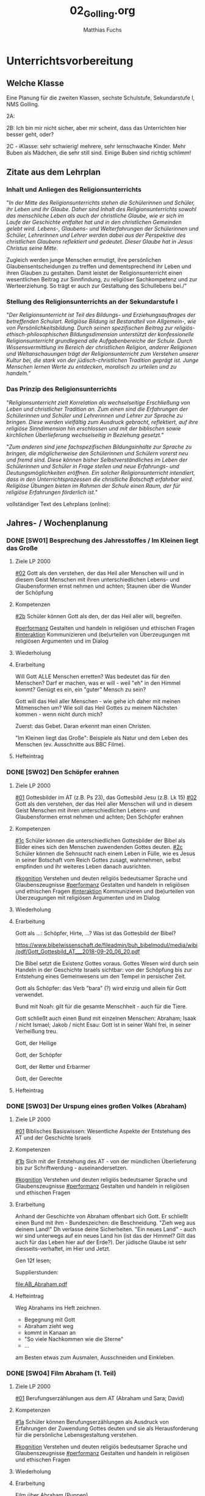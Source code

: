#+STARTUP: showall
#+STARTUP: logdone
#+STARTUP: lognotedone
#+STARTUP: hidestars
#+TODO: TODO(t) STARTED(s!) WAITING(w@/!) APPT(a) PROJ(p) NOTIZ(n) BESPROCHEN(b) DELEGATED(g@/!) | DONE(d!) ZKTO(z) CANCELED(c@)
#+LATEX_CLASS: article
#+LATEX_CLASS_OPTIONS: [pdftex,a4paper,12pt,bibliography=totoc,draft]
#+LATEX_HEADER: \usepackage[ngerman]{babel}
#+LATEX_HEADER: \usepackage[utf8]{inputenc}
#+LATEX_HEADER: \usepackage[T1]{fontenc}
#+LATEX_HEADER: \usepackage{textcomp}
#+LATEX_HEADER: \RequirePackage[ngerman=ngerman-x-latest]{hyphsubst}
#+LATEX_HEADER: \usepackage[babel,german=quotes]{csquotes}
#+LATEX_HEADER: \usepackage{url}
#+LATEX_HEADER: \urlstyle{rm}
#+LATEX_HEADER: \usepackage[pdftex]{graphicx}
#+LATEX_HEADER: \usepackage{cjhebrew}
#+LATEX_HEADER: \usepackage{hyperref}
#+LATEX_HEADER: \renewcommand{\figurename}{Abbildung}
#+LATEX_HEADER: \usepackage{pdfpages}
#+LATEX_HEADER: \renewcommand{\familydefault}{\rmdefault}
#+LATEX_HEADER: \usepackage{times}
#+LATEX_HEADER: \addtokomafont{sectioning}{\rmfamily}
#+LATEX_HEADER: \usepackage{setspace}
#+LATEX_HEADER: \usepackage{enumitem,amssymb}
#+LATEX_HEADER: \newlist{todolist}{itemize}{2}
#+LATEX_HEADER: \setlist[todolist]{label=$\square$}
#+TITLE: 02_Golling.org
#+AUTHOR: Matthias Fuchs
#+EMAIL: matthiasfuchs01@gmail.com



* Unterrichtsvorbereitung


** Welche Klasse
Eine Planung für die zweiten Klassen, sechste Schulstufe, Sekundarstufe I, NMS Golling. 

2A: 

2B: Ich bin mir nicht sicher, aber mir scheint, dass das Unterrichten hier besser geht, oder?

2C - iKlasse: sehr schwierig! mehrere, sehr lernschwache Kinder. Mehr Buben als Mädchen, die sehr still sind. Einige Buben sind richtig schlimm! 

** Zitate aus dem Lehrplan

*** Inhalt und Anliegen des Religionsunterrichts
"/In der Mitte des Religionsunterrichts stehen die Schülerinnen und Schüler, ihr Leben und ihr Glaube. Daher sind Inhalt des Religionsunterrichts sowohl das menschliche Leben als auch der christliche Glaube, wie er sich im Laufe der Geschichte entfaltet hat und in den christlichen Gemeinden gelebt wird. Lebens-, Glaubens- und Welterfahrungen der Schülerinnen und Schüler, Lehrerinnen und Lehrer werden dabei aus der Perspektive des christlichen Glaubens reflektiert und gedeutet. Dieser Glaube hat in Jesus Christus seine Mitte./

Zugleich werden junge Menschen ermutigt, ihre persönlichen Glaubensentscheidungen zu treffen und dementsprechend ihr Leben und ihren Glauben zu gestalten. Damit leistet der Religionsunterricht einen wesentlichen Beitrag zur Sinnfindung, zu religiöser Sachkompetenz und zur Werteerziehung. So 
trägt er auch zur Gestaltung des Schullebens bei./"

*** Stellung des Religionsunterrichts an der Sekundarstufe I
"/Der Religionsunterricht ist Teil des Bildungs- und Erziehungsauftrages der betreffenden Schulart. Religiöse Bildung ist Bestandteil von Allgemein-, wie von Persönlichkeitsbildung. Durch seinen spezifischen Beitrag zur religiös-ethisch-philosophischen Bildungsdimension unterstützt der konfessionelle Religionsunterricht grundlegend alle Aufgabenbereiche der Schule. Durch Wissensvermittlung im Bereich der christlichen Religion, anderer Religionen und Weltanschauungen trägt der Religionsunterricht zum Verstehen unserer Kultur bei, die stark von der jüdisch-christlichen Tradition geprägt ist. Junge Menschen lernen Werte zu entdecken, moralisch zu urteilen und zu handeln./"

*** Das Prinzip des Religionsunterrichts
"/Religionsunterricht zielt Korrelation als wechselseitige Erschließung von Leben und christlicher Tradition an. Zum einen sind die Erfahrungen der Schülerinnen und Schüler und Lehrerinnen und Lehrer zur Sprache zu bringen. Diese werden vielfältig zum Ausdruck gebracht, reflektiert, auf ihre  religiöse Sinndimension hin erschlossen und mit der biblischen sowie kirchlichen Überlieferung wechselseitig in Beziehung gesetzt./"

"/Zum anderen sind jene fachspezifischen Bildungsinhalte zur Sprache zu bringen, die möglicherweise den Schülerinnen und Schülern vorerst neu und fremd sind. Diese können bisher Selbstverständliches im Leben der Schülerinnen und Schüler in Frage stellen und neue Erfahrungs- und Deutungsmöglichkeiten eröffnen. Ein solcher Religionsunterricht intendiert, dass in den Unterrichtsprozessen die christliche Botschaft erfahrbar wird. Religiöse Übungen bieten im Rahmen der Schule einen Raum, der für religiöse Erfahrungen förderlich ist./"


vollständiger Text des Lehrplans (online):


** Jahres- / Wochenplanung 

*** DONE [SW01] Besprechung des Jahresstoffes / Im Kleinen liegt das Große
CLOSED: [2020-12-04 Fr 11:15] DEADLINE: <2020-09-14 Mo>
:PROPERTIES:
    :CUSTOM_ID: im kleinen das Große
    :END:
:LOGBOOK:
- State "DONE"       from "TODO"       [2020-09-19 Sa 08:24]
- CLOSING NOTE [2019-09-16 Mo 21:46] \\
  So wie letztes Jahr: mit diesen Klassen lässt sich wunderbar arbeiten.
    - CLOSING NOTE [2018-09-17 Mo 12:00] \\
      Die erste Woche im Schuljahr 2018 / 2019 verlief toll. Dieses Schuljahr könnte ruhiger verlaufen...
    :END:

**** Ziele LP 2000
[[#02]] Gott als den verstehen, der das Heil aller Menschen will und in diesem Geist Menschen mit ihren unterschiedlichen Lebens- und Glaubensformen ernst nehmen und achten; Staunen über die Wunder der Schöpfung


**** Kompetenzen
[[#2b]] Schüler können Gott als den, der das Heil aller will, begreifen.

[[#performanz]] Gestalten und handeln in religiösen und ethischen Fragen
[[#interaktion]] Kommunizieren und (be)urteilen von Überzeugungen mit religiösen Argumenten und im Dialog

**** Wiederholung
 

**** Erarbeitung
Will Gott ALLE Menschen erretten? Was bedeutet das für den Menschen? Darf er machen, was er will - weil "eh" in den Himmel kommt? Genügt es ein, ein "guter" Mensch zu sein? 

Gott will das Heil aller Menschen - wie gehe ich daher mit meinen Mitmenschen um? Wie soll das Heil Gottes zu meinem Nächsten kommen - wenn nicht durch mich? 

Zuerst: das Gebet. Daran erkennt man einen Christen. 

"Im Kleinen liegt das Große": Beispiele als Natur und dem Leben des Menschen (ev. Ausschnitte aus BBC Filme). 

**** Hefteintrag



*** DONE [SW02] Den Schöpfer erahnen
CLOSED: [2020-09-27 So 10:36] DEADLINE: <2020-09-21 Mo>
:PROPERTIES:
    :CUSTOM_ID: Schöpfer erahnen
    :END:
:LOGBOOK:
- State "DONE"       from "TODO"       [2020-09-27 So 10:36]
- CLOSING NOTE [2019-09-27 Fr 15:38] \\
  So wie letztes Jahr - mit diesen Klassen arbeiten ist das reinste Vergnügen.
    - CLOSING NOTE [2018-09-24 Mo 09:51] \\
      Das Thema hat die Schüler interessiert - ab dieser Woche werde "Gas geben". Die Hefte werden in allen Klassen regelmäßig kontrolliert und mit Noten von 1-5 benotet.
    - Note taken on [2018-09-18 Di 09:56] \\
      Montag, 17.09.2018 2C: Hui, da wurde ich zornig. Wie kann ich den RU dermaßen gestalten, dass die Schüler mit Freude dabei sind?
    - CLOSING NOTE [2017-09-22 Fre 23:27] \\
      War eine gute Woche mit schönen Stunden
    :END:

**** Ziele LP 2000
[[#01]] Gottesbilder im AT (z.B. Ps 23), das Gottesbild Jesu (z.B. Lk 15)
[[#02]] Gott als den verstehen, der das Heil aller Menschen will und in diesem Geist Menschen mit ihren unterschiedlichen Lebens- und Glaubensformen ernst nehmen und achten; Den Schöpfer erahnen

**** Kompetenzen
[[#1c]] Schüler können die unterschiedlichen Gottesbilder der Bibel als Bilder eines sich den Menschen zuwendenden Gottes deuten.
[[#2c]] Schüler können die Sehnsucht nach einem Leben in Fülle, wie es Jesus in seiner Botschaft vom Reich Gottes zusagt, wahrnehmen, selbst empfinden und ihr weiteres Leben danach ausrichten.

[[#kognition]] Verstehen und deuten religiös bedeutsamer Sprache und Glaubenszeugnisse
[[#performanz]] Gestalten und handeln in religiösen und ethischen Fragen
[[#interaktion]] Kommunizieren und (be)urteilen von Überzeugungen mit religiösen Argumenten und im Dialog

**** Wiederholung


**** Erarbeitung 
Gott als ...: Schöpfer, Hirte, ...? Was ist das Gottesbild der Bibel?

[[https://www.bibelwissenschaft.de/fileadmin/buh_bibelmodul/media/wibi/pdf/Gott_Gottesbild_AT___2018-09-20_06_20.pdf]]

Die Bibel setzt die Existenz Gottes voraus. Gottes Wesen wird durch sein Handeln in der Geschichte Israels sichtbar: von der Schöpfung bis zur Entstehung eines Gemeinwesens um den Tempel in persischer Zeit. 

Gott als Schöpfer: das Verb "bara" (?) wird einzig und allein für Gott verwendet. 

Bund mit Noah: gilt für die gesamte Menschheit - auch für die Tiere.

Gott schließt auch einen Bund mit einzelnen Menschen: Abraham; Isaak / nicht Ismael; Jakob / nicht Esau: Gott ist in seiner Wahl frei, in seiner Verheißung treu. 

Gott, der Heilige

Gott, der Schöpfer

Gott, der Retter und Erbarmer

Gott, der Gerechte



**** Hefteintrag



*** DONE [SW03] Der Urspung eines großen Volkes (Abraham)
CLOSED: [2020-10-04 So 10:02] DEADLINE: <2020-09-28 Mo>
:PROPERTIES:
    :CUSTOM_ID: Ursprung Volk Israel
    :END:
:LOGBOOK:
- State "DONE"       from "TODO"       [2020-10-04 So 10:02]
- CLOSING NOTE [2019-09-27 Fr 15:39] \\
  Sehr gute und schöne Stunden.
    - CLOSING NOTE [2018-09-30 So 15:07] \\
      Wir haben wichtige Personen aus der Bibel angeschaut und ihre unterschiedlichen Berufungsgeschichten.
    - CLOSING NOTE [2017-10-06 Fre 09:39] \\
      Biblische Beispiele: Jona, Jeseja, Jeremia (AT); Maria (NT). Unterschiede: Persönlichkeit des Propheten, Auftrag, Reaktion / Antwort auf den Ruf Gottes, ... Bedeutung für uns?
    :END:

**** Ziele LP 2000
[[#01]] Biblisches Basiswissen: Wesentliche Aspekte der Entstehung des AT und der Geschichte Israels

**** Kompetenzen
[[#1b]] Sich mit der Entstehung des AT - von der mündlichen Überlieferung bis zur Schriftwerdung - auseinandersetzen.

[[#kognition]] Verstehen und deuten religiös bedeutsamer Sprache und Glaubenszeugnisse
[[#performanz]] Gestalten und handeln in religiösen und ethischen Fragen
 
**** Erarbeitung
Anhand der Geschichte von Abraham offenbart sich Gott. Er schließt einen Bund mit ihm - Bundeszeichen: die Beschneidung. "Zieh weg aus deinem Land!" Dh verlasse deine Sicherheiten. "Ein neues Land" - auch wir sind unterwegs auf ein neues Land hin (ist das der Himmel? Gilt das auch für das Leben hier auf der Erde?). Der jüdische Glaube ist sehr diesseits-verhaftet, im Hier und Jetzt. 

Gen 12f lesen; 

Supplierstunden:

[[file:AB_Abraham.pdf]]

**** Hefteintrag
Weg Abrahams ins Heft zeichnen. 

 - Begegnung mit Gott
 - Abraham zieht weg
 - kommt in Kanaan an
 - "So viele Nachkommen wie die Sterne"
 - ...

am Besten etwas zum Ausmalen, Ausschneiden und Einkleben.


*** DONE [SW04] Film Abraham (1. Teil)
CLOSED: [2020-10-11 So 09:45] DEADLINE: <2020-10-05 Mo>
:PROPERTIES:
    :CUSTOM_ID: Film Abraham 1
    :END:
:LOGBOOK:
- State "DONE"       from "TODO"       [2020-10-11 So 09:45]
- CLOSING NOTE [2019-10-13 So 12:03] \\
  Wie immer - interessierte Schüler ...
    - CLOSING NOTE [2018-10-07 So 15:30] \\
      Der Unterschied zwischen Zeichen, Symbolen und Sakramenten wurde - so habe ich den Eindruck - von den Kindern gut verstanden. Ab nächster Woche werden wir die sieben Sakramente im Überblick betrachten. Abschließend zwei Sakramente genauer anschauen: Taufe / Eucharistie.
    - CLOSING NOTE [2017-10-06 Fre 09:34] \\
      Das selbständige Erarbeiten zum Thema "Symbole" hat nicht besonders großartig geklappt (Bibliothek, Lexika, ...) Es war eigentlich nicht vorbereitet: trotzdem haben die Kinder gerne und mit Eifer gelernt. 
      
      Für die 2a muss ich dies besser vorbereiten: Welche Symbole sollen erforscht werden? Welche Bücher, Internet, ...?
    :END:

**** Ziele LP 2000
[[#01]] Berufungserzählungen aus dem AT (Abraham und Sara; David)

**** Kompetenzen
[[#1a]] Schüler können Berufungserzählungen als Ausdruck von Erfahrungen der Zuwendung Gottes deuten und sie als Herausforderung für die persönliche Lebensgestaltung verstehen.

[[#kognition]] Verstehen und deuten religiös bedeutsamer Sprache und Glaubenszeugnisse
[[#performanz]] Gestalten und handeln in religiösen und ethischen Fragen

**** Wiederholung


**** Erarbeitung 
Film über Abraham (Puppen)

Gen 12f weiterlesen; Weg Abrahams zeichnen; 

**** Heftarbeit



*** DONE [SW05] Film Abraham (2. Teil)
CLOSED: [2020-10-17 Sa 09:50] DEADLINE: <2020-10-12 Mo>
:PROPERTIES:
    :CUSTOM_ID: Film Abraham 2
    :END:
:LOGBOOK:
- State "DONE"       from "TODO"       [2020-10-17 Sa 09:50]
- CLOSING NOTE [2019-10-13 So 12:04] \\
  Auch die Supplierstunden zu diesem Thema verliefen gut.
    - CLOSING NOTE [2018-10-17 Mi 22:12] \\
      Bei diesen Stunden haben die Kinder gut mitgearbeitet. Hat richtig Spaß gemacht
    - CLOSING NOTE [2017-10-23 Mon 00:37] \\
      In den beiden Stunden haben wir uns einen guten Überblick über die Sakramente gemacht. Es kamen schöne Gedanken und Reflexionen von den Kindern - sie sind nicht gerade sehr kirchlich sozialisiert.
    :END:

**** Ziele LP 2000
[[#01]] Berufungserzählungen aus dem AT (Abraham und Sara; David)

**** Kompetenzen
[[#1a]] Schüler können Berufungserzählungen als Ausdruck von Erfahrungen der Zuwendung Gottes deuten und sie als Herausforderung für die persönliche Lebensgestaltung verstehen.

[[#kognition]] Verstehen und deuten religiös bedeutsamer Sprache und Glaubenszeugnisse
[[#performanz]] Gestalten und handeln in religiösen und ethischen Fragen 

**** Wiederholung


**** Erarbeitung
Josefs Geschichte.

[[https://www.youtube.com/watch?v=TcTx4QkAcec]]
[Josef der Träumer - YouTube]

**** Hefteintrag


*** DONE [SW06] AT und seine Unterteilung
CLOSED: [2020-10-24 Sa 11:58] DEADLINE: <2020-10-19 Mo>
:PROPERTIES:
    :CUSTOM_ID: Bibel AT
    :END:
:LOGBOOK:
- State "DONE"       from "TODO"       [2020-10-24 Sa 11:58]
    - CLOSING NOTE [2018-10-21 So 14:55] \\
      Mit den zweiten Klassen ging es so einigermaßen. Zugegeben, das Thema ist nicht leicht.
    - CLOSING NOTE [2017-10-23 Mon 00:39] \\
      Diese Stunden waren okay.
    :END:

**** Ziele LP 2000
[[#01]] Biblisches Basiswissen: Wesentliche Aspekte der Entstehung des AT und der Geschichte Israels

**** Kompetenzen
[[#1b]] Sich mit der Entstehung des AT - von der mündlichen Überlieferung bis zur Schriftwerdung - auseinandersetzen.

[[#kognition]] Verstehen und deuten religiös bedeutsamer Sprache und Glaubenszeugnisse
[[#performanz]] Gestalten und handeln in religiösen und ethischen Fragen

**** Wiederholung


**** Erarbeitung
AT - wieviele Bücher?
Unterteilung:
 - Pentateuch
 - Geschichtsbücher
 - Psalmen / Weisheitsliteratur
 - Propheten

Auszüge aus jedem Buch: Überblick / Geschichte

Eigenen Psalm schreiben; Prophetischen Text lesen; ...

**** Hefteintrag


*** DONE [SW07] Herbstferien
CLOSED: [2020-11-07 Sa 09:52] DEADLINE: <2020-10-26 Mo>
:PROPERTIES:
    :CUSTOM_ID: Herbstferien
    :END:
:LOGBOOK:
- State "DONE"       from "TODO"       [2020-11-07 Sa 09:52]
    - CLOSING NOTE [2018-10-27 Sa 12:57] \\
      2A und 2B machten toll mit; nur die Klasse 2C war eher "ungenießbar". Der Grund? Weil die gesamte Klasse "Fortenite" spielt; oder überhaupt zuviel Zeit vor dem PC verbringt. (Fast) alle Schüler wirken oder sind apathisch, teilnamslos, ... in allen Fächern. Wie sollen wir dies den Eltern kommunizieren?
    - CLOSING NOTE [2017-10-30 Mon 08:35] \\
      Wonach sehnen wir uns? Die Stunde "was wir von Gott wissen können" verlief gut. Wäre gut, sie nächste Woche abzuschließen ...
    - Note taken on [2017-10-27 Fre 10:11] \\
      Die Firmstunde "Was wir über Gott wissen können" aus dem YOUCAT-Firmbuch hab ich in den 2. Klassen gehalten; klappt ganz gut. Dieses Buch merke ich mir / werde ich in den dritten Klassen vermehrt einsetzen, parallel zur Firmvorbereitung.
    - Note taken on [2017-10-23 Mon 12:14] \\
      Bitte - lass die Kinder ran! Die Kinder sollen sich das Thema erarbeiten...
    :END:


*** DONE [SW08] Gotteswort in Menschenwort
CLOSED: [2020-11-07 Sa 09:52] DEADLINE: <2020-11-02 Mo>
:PROPERTIES:
    :CUSTOM_ID: Wort Gottes
    :END:
:LOGBOOK:
- State "DONE"       from "TODO"       [2020-11-07 Sa 09:52]
    - CLOSING NOTE [2017-11-05 Son 15:26] \\
      Nur zwei Tage Unterricht vor Allerheiligen ...
      
      Abraham / Sarah erst nächste Woche ...
    :END:

**** Ziele LP 2000
[[#01]] Biblisches Basiswissen: Wesentliche Aspekte der Entstehung des AT und der Geschichte Israels

**** Kompetenzen
[[#1b]] Sich mit der Entstehung des AT - von der mündlichen Überlieferung bis zur Schriftwerdung - auseinandersetzen.

[[#kognition]] Verstehen und deuten religiös bedeutsamer Sprache und Glaubenszeugnisse
[[#performanz]] Gestalten und handeln in religiösen und ethischen Fragen

**** Wiederholung


**** Erarbeitung
Arbeitsmaterial im folgenden Verzeichnis:
[[/home/matthias/NMS_Golling/Bibel_AT/material_schueler/]]

Zum Thema Propheten:
[[/home/matthias/NMS_Golling/Propheten/]]

Doppelseite gestalten im Heft zum Thema "Bibel".

**** Hefteintrag


*** DONE [SW09] Sakramente
CLOSED: [2020-11-14 Sa 11:41] DEADLINE: <2020-11-09 Mo>
:PROPERTIES:
    :CUSTOM_ID: Taufe
    :END:
:LOGBOOK:
- State "DONE"       from "TODO"       [2020-11-14 Sa 11:41]
    - CLOSING NOTE [2018-11-11 So 22:05] \\
      Die Stunden waren so weit okay. Mich hat es überrascht, dass sich die ganze 2A (?) - Klasse für ihr Verhalten am Montag entschuldigt hat.
    - CLOSING NOTE [2017-11-11 Sam 12:04] \\
      Diese Stunden haben mich überrascht: die 2A hat gerne und mit Freude Rosenkranz gebetet. In der 2B wiederum klappte es gar nicht: hier müssen die Schüler mehr selbständig arbeiten...
    :END:

**** Ziele LP 2000
[[#06]] Sakramente als Zeichen der Liebe und Nähe Gottes im Leben der Menschen verstehen

**** Kompetenzen
[[#6b]] Sakramente als Zeichen der Liebe und Nähe Gottes im Leben der Menschen deuten.

[[#kognition]] Verstehen und deuten religiös bedeutsamer Sprache und Glaubenszeugnisse

**** Wiederholung


**** Erarbeitung
YouCat...

**** Hefteintrag


*** DONE [SW10] Sakramente der Initiation
CLOSED: [2020-11-22 So 17:25] DEADLINE: <2020-11-16 Mo>
:PROPERTIES:
    :CUSTOM_ID: Taufe
    :END:
:LOGBOOK:
- State "DONE"       from "TODO"       [2020-11-22 So 17:25]
- CLOSING NOTE [2019-11-15 Fr 16:23] \\
  Der Film kommt bei den Schülern sehr gut an.
    - CLOSING NOTE [2018-11-16 Fr 16:33] \\
      Mit Ausnahme der 2C konnte ich in den anderen beiden 2. Klassen mit den Schülern ein Gesätzchen Rosenkranz beten. Die Schüler der 2C haben sich (wieder einmal) völlig daneben benommen - schade!
    - Note taken on [2018-11-14 Mi 09:41] \\
      Wie wäre es, wenn ich die Schüler ihren eigenen Gebete formulieren lasse? Oder doch mit ihnen singe? Ich hatte bis jetzt eher schlechte Erfahrungen. So wie es jetzt abläuft, ist es für alle nicht zufriedenstellend. Das Positive: die Schüler wollen beten
    - Note taken on [2018-11-14 Mi 08:37] \\
      Das gemeinsame Rosenkranzgebet (das Gebet allgemein) funtkioniert in der 2C überhaupt nicht. Viele meinen, währenddessen Blödsinn machen zu müssen (weshalb ich auch nicht mit ihnen singe).
    - CLOSING NOTE [2017-11-20 Mon 00:21] \\
      Die Stunden waren okay ...
    :END:

**** Ziele LP 2000
[[#06]] Sakramente als Zeichen der Liebe und Nähe Gottes im Leben der Menschen verstehen

**** Kompetenzen
[[#6b]] Sakramente als Zeichen der Liebe und Nähe Gottes im Leben der Menschen deuten.

[[#kognition]] Verstehen und deuten religiös bedeutsamer Sprache und Glaubenszeugnisse

**** Wiederholung


**** Erarbeitung
Classroom: Video zum Thema "Taufe, Firmung, Eucharistie" + Arbeitsblätter.

Eine schöne Einladung zu diesen Festen gestalten?

Eine Erinnerungsseite an meine eigene Taufe / Erstkommunion gestalten.

**** Hefteintrag


*** DONE [SW11] Sakrament der Eucharistie
CLOSED: [2020-12-04 Fr 11:19] DEADLINE: <2020-11-23 Mo>
:PROPERTIES:
    :CUSTOM_ID: Eucharistie
    :END:
:LOGBOOK:
- State "DONE"       from "TODO"       [2020-12-04 Fr 11:19]
- State "DONE"       from "TODO"       [2019-11-25 Mo 21:40]
    - CLOSING NOTE [2018-11-22 Do 22:39] \\
      Hui, das Thema war nicht einfach - es kam wieder zum "Klassiker": Unterschied zw. Mensch und Tier. Sonst klappte es ganz gut ...
    - Note taken on [2018-11-19 Mo 11:46] \\
      Und schon wieder ging es in den 2. Klassen um den Unterschied zwischen Mensch und Tier. Dabei gewinne ich immer den Eindruck, dass die Kinder den qualitativen Unterschied (der mesnchlichen Geist) nicht wahrhaben wollen. Sie schreiben den Tieren Fähigkeiten zu, die sie nicht haben. Natürlich sind Tiere intelligent, besitzen eine oft komplexe Kommunikation, etc. Auch wenn Menschenaffen eine Art Sprache mit Zeichen und Piktogrammen erlernen können - sie sind unfähig, diese Sprache an ihre Artgenossen weiterzugeben oder dadurch etwas Neues mitzuteilen. Der Mensch benutzt eine konzeptuelle Sprache, er kann Neues erfinden.
    - CLOSING NOTE [2017-11-27 Mon 08:36] \\
      okay
    :END:

**** Ziele LP 2000
[[#06]] Sakramente als Zeichen der Liebe und Nähe Gottes im Leben der Menschen verstehen

**** Kompetenzen
[[#6b]] Sakramente als Zeichen der Liebe und Nähe Gottes im Leben der Menschen deuten.

[[#kognition]] Verstehen und deuten religiös bedeutsamer Sprache und Glaubenszeugnisse

**** Wiederholung


**** Erarbeitung
YouCat + Arbeitsblatt

[[https://www.dw.com/de/stichwort-eucharistie/a-16857524?maca=de-twitter_de_kultur-4004-xml-mrss]]



**** Hefteintrag

  
*** DONE [SW12] Berufen mit Stärken und Schwächen
CLOSED: [2020-12-04 Fr 11:19] DEADLINE: <2020-11-30 Mo>
:PROPERTIES:
    :CUSTOM_ID: Berufung Stärken Schwächen
    :END:
:LOGBOOK:
- State "DONE"       from "TODO"       [2020-12-04 Fr 11:19]
- State "DONE"       from "TODO"       [2019-11-30 Sa 09:33]
    - CLOSING NOTE [2018-11-30 Fr 22:01] \\
      Die zwei Präsentationen in beiden Klassen waren super toll - va in der 1A
    - CLOSING NOTE [2017-12-03 Son 23:47] \\
      Zu kurz, um dieses Thema einigermaßen gut behandeln zu können...
    :END:

**** Ziele LP 2000
[[#04]] Sich selbst als Bub und Mädchen annehmen können und andere in ihrer Einzigartigkeit achten; Meine Persönlichkeit: Stärken und Schwächen

**** Kompetenzen
[[#4b]] Sich selbst als Frau (Mädchen) oder Mann (Bub) annehmen und ihre Mitmenschen sich in Freiheit und Selbstverantwortung entfalten lassen.

[[#performanz]] Gestalten und handeln in religiösen und ethischen Fragen
[[#partizipation]] Teilhaben und entscheiden begründete (Nicht-)Teilhabe an religiöser und gesellschaftlicher Praxis (Partizipation)

**** Wiederholung


**** Erarbeitung


**** Hefteintrag



*** DONE [SW13] Advent / Zeichen und Symbole des Advents
CLOSED: [2020-12-12 Sa 11:22] DEADLINE: <2020-12-07 Mo>
:PROPERTIES:
:CUSTOM_ID: Advent
:END:
:LOGBOOK:
- State "DONE"       from "TODO"       [2020-12-12 Sa 11:22]
- State "DONE"       from "TODO"       [2019-12-05 Do 15:39]
    - CLOSING NOTE [2018-12-09 So 17:42] \\
      Wir haben endlich (!) das Thema "Reich Gottes" erledigt. Jetzt beginnen wir mit einem Advent-Thema.
    - CLOSING NOTE [2017-12-10 Son 21:22] \\
      Was bedeutet Weihnachten für dich? Beschreibe das Fest in einem Brief...räuche, etc
      8.12.
    :END:

**** Ziele LP 2000
[[#07]] Mit religiösem und kirchlichem Brauchtum vertraut werden

**** Kompetenzen
[[#7b]] Schüler können christliches Brauchtum deuten und pflegen.

[[#performanz]] Gestalten und handeln in religiösen und ethischen Fragen
[[#partizipation]] Teilhaben und entscheiden begründete (Nicht-)Teilhabe an religiöser und gesellschaftlicher Praxis (Partizipation)

**** Wiederholung


**** Erarbeitung
Welches Brauchtum gibt es? Was kennt ihr? Welche Bräuche werden bei euch zu Hause gepflegt? Was bedeuten sie? Welche Bräuche hättet ihr gerne? 

Symbole des Advents: Adventkranz, Kerze, Weihrauch, Farbe: violett, ...

Warum überhaupt "warten", warum die ganze Vorbereitung? Je wichtiger ein Fest oder ein Besuch, umso länger und intensiver ist die Vorbereitung. Jedes Fest benötigt eine gründliche Vorbereitung - es ist eben ein Fest, und nicht der Alltag. 

Konkretes für den Unterricht: einige Momente der Stille und Besinnung im Unterricht: Klasse verdunkeln, Kerze, Weihrauch, besinnliche Lieder; Geschichten für die Adventszeit. 

Unsere Begleiter durch den Advent:
 - Hl. Barbara (4.12.)
 - Hl. Nikolaus (6.12.)
 - Unbefleckte Empfängnis der Gottesmutter Maria (8.12.)

----

Verschiedene Arten der Gleichnisse

----
Videos:
[[https://www.youtube.com/watch?v=J5uV_QY-uUA][Advent: Warum, woher, wie, was? - kathmedia]]

[[https://www.youtube.com/watch?v=SAeQMmpI9G8][Ein katholisches Halloween? Bräuche im Advent - kathmedia]]

**** Hefteintrag
Symbole und ihre Bedeutungen
Worauf verzichte ich? Was mache ich mehr?
Wie kommt mehr Stille und Besinnung in mein Leben?
---
Auftrag für nächste Stunde: jeder bringt duftende, etc Gegenstände mit, die uns an den Advent erinnern:
Wer kann ... mitbringen:
 - Anis
 - Zimtstangen
 - Weihrauch
 - Vanillestangen
 - Keksform
 - Kerze
 - Mandarine
 - Holzstern 

*** DONE [SW14] Maria Empfängnis - Freudenreicher Rosenkranz 
CLOSED: [2021-01-02 Sa 15:52] DEADLINE: <2020-12-14 Mo>
:PROPERTIES:
:CUSTOM_ID: Maria Rosenkranz
:END:
:LOGBOOK:
- State "DONE"       from "TODO"       [2021-01-02 Sa 15:52]
- State "DONE"       from "TODO"       [2019-12-27 Fr 22:44]
    - Note taken on [2018-12-10 Mo 10:20] \\
      Montag 10.12.2018, zweite Stunde, 2A - Hm, das war interessant: Die Schüler haben sich in die Situation des Bettler hinversetzt und hatten einen Wunsch frei. Beinahe alle haben gesagt: "Dass es meiner Familie gut geht." Nur zwei Schüler sagten: "Dass ich gesund werde!" - Und selbst *nachdem* dies gesagt wurde, kamen die nachfolgenden Schüler nicht auf die gleiche Idee. Was sagt uns das? Wir haben wohl alle einen blinden Fleck, wir sehen nicht einmal, wo wir Jesus brauchen. Wir sind sehenden Auges blind... Yes, da wir wir als Klasse mitten in der Geschichte drinnen.
      
      Und doch ist es dann so schwer, die Kinder bei der Stange zu halten.
    - CLOSING NOTE [2017-12-18 Mon 12:17] \\
      Schöne Stunden mit Bibelarbeit - die interessantesten Stunden sind immer noch jene mit der Bibel!
    :END:

**** Ziele LP 2000
[[#01]] Die Berufung Mariens und ihre Bedeutung im Heilsplan Gottes 

**** Kompetenzen
[[#1a]] Schüler können Berufungserzählungen als Ausdruck von Erfahrungen der Zuwendung Gottes deuten und sie als Herausforderung für die persönliche Lebensgestaltung verstehen.

[[#kognition]] Verstehen und deuten religiös bedeutsamer Sprache und Glaubenszeugnisse
[[#performanz]] Gestalten und handeln in religiösen und ethischen Fragen

**** Wiederholung

**** Erarbeitung
Die Glaubenslehre, dass Maria vom ersten Augenblick ihres Lebens an von aller Erbschuld frei war, hat sich erst im Lauf der Jahrhunderte allmählich geklärt. Sie wird ausdrücklich in der Heiligen Schrift nicht ausgesprochen, doch wurden einige Aussagen der Schrift schon früh in dem Sinn verstanden, dass Maria das reinste Geschöpf Gottes war, die neue Eva, die ohne Sünde blieb und so zur "Mutter aller Lebenden" werden konnte. Dabei muss klar bleiben, dass Maria auf dem natürlichen Weg als Kind ihrer Eltern geboren wurde und dass auch sie alle Gnade durch Jesus Christus, durch seinen Kreuzestod, empfangen hat. – Die liturgische Feier der Empfängnis Mariä kam im 9. Jahrhundert von Konstantinopel nach Süditalien und Sizilien; aber durchgesetzt hat sich das Fest von England her, wo der hl. Anselm von Canterbury es in seiner Diözese einführte. 1476 wurde es durch den Franziskanerpapst Sixtus IV. von der römischen Kirche übernommen. Am 8. Dezember 1854 hat Pius IX. die Lehre von der Unbefleckten Empfängnis Mariä verbindlich definiert und als Glaubenssatz erklärt.

Das Dogma: Zu Ehren der Heiligen und Ungeteilten Dreifaltigkeit, zu Schmuck und Zierde der jungfräulichen Gottesmutter, zur Erhöhung des katholischen Glaubens und zur Mehrung der christlichen Religion, in der Autorität unseres Herrn Jesus Christus, der seligen Apostel Petrus und Paulus und der Unseren erklären, verkünden und definieren Wir: Die Lehre, dass die seligste Jungfrau Maria im ersten Augenblick ihrer Empfängnis durch ein einzigartiges Gnadenprivileg des allmächtigen Gottes, im Hinblick auf die Verdienste Jesu Christi, des Erretters des Menschengeschlechtes, von jedem Schaden der Erbsünde unversehrt bewahrt wurde, ist von Gott offenbart und darum von allen Gläubigen fest und beständig zu glauben. (Pius IX., Apostolisches Schreiben Ineffabilis Deus, verkündet am 8. Dezember 1854) 

Lesungen:
 - Gen 3,9-15.20: Wir verstecken uns vor Gott z.B. durch unseren Zweifel (wir glauben nicht, dass Gott in unserem Leben wirken könnte); weil wir Gott zu einer Dekoration degradieren; 
 - Ps 98
 - Eph 1,3–6.11–12
 - Lk 1,26–38

Tagesgebet: Großer und heiliger Gott,
im Hinblick auf den Erlösertod Christi
hast du die selige Jungfrau Maria
schon im ersten Augenblick ihres Daseins
vor jeder Sünde bewahrt,
um deinem Sohn eine würdige Wohnung zu bereiten.
Höre auf ihre Fürsprache:
Mache uns frei von Sünden
und erhalte uns in deiner Gnade,
damit wir mit reinem Herzen zu dir gelangen.
Darum bitten wir durch Jesus Christus.

Lk 1: Verkündigung durch Engel Gabriel; Hochfest Maria Empfängnis.

Freudenreicher Rosenrkanz:
- Verkündigung
- Besuch bei Elisabeth
- Geburt Jesu
- Darbringung im Tempel
- Wiederfindung im Tempel

Gemeinsames Beten: Engel des Herr, ein Gesätzchen RK (freudenreicher RK)  Kerze, Ikone.

RB, S. 54, 55, 60, 61.


**** Hefteintrag
Rosenkranz zeichnen / gemeinsam beten;
Die Schüler notieren zu einem Rosenkranz die Bibelstellen (z.B. die freudenreichen Geheimnisse). Zusatzaufgabe: zu einem der Geheimnisse eine kleine Zeichnung verfassen.


*** DONE [SW15] Jesus ist geboren / Weihnachtsgottesdienst
CLOSED: [2021-01-02 Sa 15:52] DEADLINE: <2020-12-21 Mo>
:PROPERTIES:
:CUSTOM_ID: Weihnachten
:END:
:LOGBOOK:
- State "DONE"       from "TODO"       [2021-01-02 Sa 15:52]
- State "DONE"       from "TODO"       [2019-12-27 Fr 22:44]
    - CLOSING NOTE [2018-01-04 Don 16:03] \\
      schöne Stunden! 
    :END:

**** Ziele LP 2000
[[#01]] Gott offenbart sich in seinem Sohn Jesus Christus - Menschwerdung Gottes

**** Kompetenzen
[[#1c]] Schüler können die unterschiedlichen Gottesbilder der Bibel als Bilder eines sich den Menschen zuwendenden Gottes deuten.

[[#kognition]] Verstehen und deuten religiös bedeutsamer Sprache und Glaubenszeugnisse
[[#performanz]] Gestalten und handeln in religiösen und ethischen Fragen

**** Wiederholung

**** Erarbeitung
[[https://www.kirchliche-medien.ch/sei-ein-licht-in-dieser-welt-3/]]

[[https://www.kirchliche-medien.ch/the-power-of-words-a-girl-changed-a-blind-man-day-2/]]

[[https://www.kirchliche-medien.ch/essen-mit-gott-eating-twinkies-with-god-2/]]

**** Hefteintrag

*** DONE [SW16] Ferien
CLOSED: [2021-01-02 Sa 15:52] DEADLINE: <2020-12-28 Mo>
:LOGBOOK:
- State "DONE"       from "TODO"       [2021-01-02 Sa 15:52]
- State "DONE"       from "TODO"       [2019-12-27 Fr 22:44]
:END:

*** DONE [SW17] Ferien / Die Weisen aus dem Morgenland
CLOSED: [2021-01-10 So 22:00] DEADLINE: <2021-01-04 Mo>
:PROPERTIES:
:CUSTOM_ID: Weisen aus dem Morgenland
:END:
:LOGBOOK:
- State "DONE"       from "TODO"       [2021-01-10 So 22:00]
- State "DONE"       from "TODO"       [2019-12-27 Fr 22:45]
:END:

**** Ziele LP 2000
[[#01]] Gott offenbart sich in seinem Sohn Jesus Christus - Menschwerdung Gottes
[[#07]] Christliches Brauchtum in regionaler Ausformung

**** Kompetenzen
[[#1c]] Schüler können die unterschiedlichen Gottesbilder der Bibel als Bilder eines sich den Menschen zuwendenden Gottes deuten.

[[#kognition]] Verstehen und deuten religiös bedeutsamer Sprache und Glaubenszeugnisse
[[#performanz]] Gestalten und handeln in religiösen und ethischen Fragen

**** Wiederholung

**** Erarbeitung
Die "Dreikönigsaktion" ist dieses Jahr ausgefallen. Die letzten Jahre haben die Sternsinger für verschiedene Projekte Geld gesammelt. Die drei Videos geben einen Einblick in diese Projekte:

[[https://www.youtube.com/watch?v=Y69VzAp67Fk&feature=youtu.be][Unterwegs für die Sternsinger: Willi in Kenia - YouTube]]

[[https://www.youtube.com/watch?v=lgS1CXvt3Ms&feature=youtu.be][Unterwegs für die Sternsinger: Willi auf den Philippinen - YouTube]]

[[https://www.youtube.com/watch?v=9iYyC29UBho&feature=youtu.be][Unterwegs für die Sternsinger: Willi in Tansania - YouTube]]

Ein sehr gut gestaltete und informative Internetseite zum Thema der Hl. Drei Könige:
[[https://www.heilige-dreikoenige.de/de/][Heilige Drei Könige]]

**** Hefteintrag
Ein Suchsel zum Thema:
[[file:Schule/drei_könige_suchsel.pdf]]


*** DONE [SW18] Auf der Suche nach dem Glück
CLOSED: [2021-01-17 So 10:13] DEADLINE: <2021-01-11 Mo>
:PROPERTIES:
:CUSTOM_ID: Suche nach Glück
:END:
:LOGBOOK:
- State "DONE"       from "TODO"       [2021-01-17 So 10:13]
- State "DONE"       from "TODO"       [2020-01-11 Sa 09:08]
    - CLOSING NOTE [2019-01-12 Sa 18:18] \\
      Die fünf (?) Videos aus der Reihe 3MC zum Thema "Offenbarung" waren echt toll. Jetzt geht es in den zweiten Klassen mit der Entstehung und dem Aufbau der NT weiter (kleiner Film, AB).
    - CLOSING NOTE [2018-01-19 Fre 09:48] \\
      Die Schüler waren interessiert.
    :END:

**** Ziele LP 2000
[[#05]] Lebensträume - Lebensglück

**** Kompetenzen
[[#5a]] Schüler können die Sehnsucht nach einem Leben in Fülle, wie es Jesus in seiner Botschaft vom Reich Gottes zusagt, wahrnehmen, selbst empfinden und ihr weiteres Leben danach ausrichten.

[[#performanz]] Gestalten und handeln in religiösen und ethischen Fragen
[[#interaktion]] Kommunizieren und (be)urteilen von Überzeugungen mit religiösen Argumenten und im Dialog

**** Wiederholung


**** Erarbeitung
Gott will mehr als unser Glück!

**** Hefteintrag


*** DONE [SW19] Die Liebe Gottes für die eigene Person erkennen
CLOSED: [2021-01-23 Sa 12:02] DEADLINE: <2021-01-18 Mo>
:PROPERTIES:
    :CUSTOM_ID: Gott liebt dich!
    :END:
:LOGBOOK:
- State "DONE"       from "TODO"       [2021-01-23 Sa 12:02]
- State "DONE"       from "TODO"       [2020-01-18 Sa 10:15]
    - CLOSING NOTE [2019-01-18 Fr 09:49] \\
      So ganz glücklich bin ich nicht mit dem vorhandenen Material zum Thema "Entstehung des AT / NT". Der Film ist zu alt (obwohl aus dem Jahre 2005) - er erinnert an die 90er-Jahre. Inhaltlich ist er korrekt ...
      
      Die Schüler sind interessiert und "live" dabei.
    - CLOSING NOTE [2018-01-19 Fre 09:48] \\
      Biblische Themen finden zu Beginn wenig Zuspruch, im Laufe der Stunden zeigen dioe Schüler jedoch großes Interesse.
    :END:

**** Ziele LP 2000
[[#04]] Sich selbst als Bub und Mädchen annehmen können und andere in ihrer Einzigartigkeit achten

**** Kompetenzen
[[#4b]] Sich selbst als Frau (Mädchen) oder Mann (Bub) annehmen und ihre Mitmenschen sich in Freiheit und Selbstverantwortung entfalten lassen.

[[#performanz]] Gestalten und handeln in religiösen und ethischen Fragen
[[#partizipation]] Teilhaben und entscheiden begründete (Nicht-)Teilhabe an religiöser und gesellschaftlicher Praxis (Partizipation)

**** Wiederholung


**** Erarbeitung
Gott liebt dich

Johannes Hartl:
 - Du bist extrem geliebt [[https://www.youtube.com/watch?v=EZ5l0RCS1NQ&t=1063s][Johannes Hartl: Du bist EXTREM geliebt - YouTube]]
 - Leben als Königskind:
   - Teil 1 [[https://www.youtube.com/watch?v=uElderhW-GQ&t=1549s][JohannesHartl: Leben als Koenigskind #1 - YouTube]]
   - Teil 2 [[https://www.youtube.com/watch?v=xbC43UAapEo][Johannes Hartl: Leben als Koenigskind #2 - YouTube]]
 - Gefühle [[https://www.youtube.com/watch?v=NDEC7KWIRmA&t=1190s][Gefühle | Dr. Johannes Hartl - YouTube]]
 - Wie fühlt Gott über mich? [[https://www.youtube.com/watch?v=LV-k4g3jkJw][Wie fühlt Gott über mich? - 90 Sekunden Hardfacts mit Johannes Hartl - YouTube]] !!

Ausschnitte gemeinsam ansehen - Videokonferenz (?)

Aufwendiger:
 - Videos herunterladen
 - Ausschnitte herausscnheiden
 - Ausschnitte zur Verfügung stellen

**** Hefteintrag


*** TODO [SW20] Christus schenkt neues Leben - die Taufe
DEADLINE: <2021-01-25 Mo>
:PROPERTIES:
    :CUSTOM_ID: Taufe 1
    :END:
:LOGBOOK:
- State "DONE"       from "TODO"       [2020-01-25 Sa 15:36]
    - CLOSING NOTE [2019-02-01 Fr 09:51] \\
      Diese Stunden waren hoch interessant, die Schüler waren eifrig dabei...
    - CLOSING NOTE [2018-01-28 Son 17:01] \\
      Einteilung der Bücher / AT
      
      Tora
      Geschichtsbücher
      Weisheit
      Propheten
      
      ausgewählte Texte
    :END:

**** Ziele LP 2000
[[#06]] Sakramente als Zeichen der Liebe und Nähe Gottes im Leben der Menschen verstehen: das Sakrament der Taufe

**** Kompetenzen
[[#6b]] Sakramente als Zeichen der Liebe und Nähe Gottes im Leben der Menschen deuten.

[[#kognition]] Verstehen und deuten religiös bedeutsamer Sprache und Glaubenszeugnisse

**** Wiederholung


**** Erarbeitung


**** Hefteintrag


*** TODO [SW21] Sakramente - wirksame Zeichen
DEADLINE: <2021-02-01 Mo>
:PROPERTIES:
    :CUSTOM_ID: Sakramente 1
    :END:
:LOGBOOK:
- State "DONE"       from "TODO"       [2020-02-02 So 16:14]
    - CLOSING NOTE [2019-02-01 Fr 09:59] \\
      Gute Stunden....
    - CLOSING NOTE [2018-02-05 Mon 21:13] \\
      Diese Stunden, bzw dieses Thema hat die Schüler sehr interessiert - auch wenn sie zu Beginn ein wenig meckern. Es entwickeln sich daraus meist tolle Fragen und Diskussionen.
    :END:

**** Ziele LP 2000
[[#06]] Sakramente als Zeichen der Liebe und Nähe Gottes im Leben der Menschen verstehen

**** Kompetenzen
[[#6b]] Sakramente als Zeichen der Liebe und Nähe Gottes im Leben der Menschen deuten.

[[#kognition]] Verstehen und deuten religiös bedeutsamer Sprache und Glaubenszeugnisse

**** Wiederholung


**** Erarbeitung


**** Hefteintrag

*** TODO [SW22] Semsterferien
DEADLINE: <2021-02-08 Mo>
:PROPERTIES:
:CUSTOM_ID: Semesterferien
:END:
:LOGBOOK:
- State "DONE"       from "TODO"       [2020-02-07 Fr 17:10]
    - CLOSING NOTE [2018-02-05 Mon 21:15] \\
      Die Stunden dieser Woche entfallen, da die Kinder auf Skikurs sind. Ich wünsche ihnen eine tolle Zeit
    :END:

**** Wunschthemen
***** 2A
****** Kirche im Mittelalter (Kirchengechichte)
****** Kirche und Frauen
****** Die 5 Weltreligionen
****** Unterschiede der christlichen Konfessionen
****** Die Kirche heute
****** Rosenkranz
durchbesprechen
****** Fastenzeit
Plakat
****** Firmung
Gruppenarbeit
****** Kirchenjahr
PPP
****** Ostern Kreuzweg
Stationen
****** Menschen
******* Gefühle
Das man darüber redet wie man manchmal die Gefühle
ausdrücken/zeigen sollte, wie es einem so geht und wie man sich fühlt.
(zu zweit)
******* Verantwortung im Handeln
Wie man vielleicht in manchen Situationen anders handelt um den
Gegenüber nicht zu verletzen
(Plakat)
****** Kirche
******* Heilige
Über die Heiligen unserer Kirche und was diese alles so geschaffen,
erklärt und getan haben
(PP z.B. zu zweit muss man einen Heiligen genauer darstellen/erklären)
****** Gesellschaft
******* Reichtum/ Armut
Um zu sehen, wie es den Armen und den Reichen unserer Gesellschaft
wirklich geht
(Stationen)
******* Medien
Über die Medienwelt etwas lernen und lernen, damit umzugehen
(Gruppenarbeit)
****** Umweltschutz
****** Sakramente
****** Wer bin ich als Bub, als Mädchen?
****** Vergebung
****** Glaube
****** Gebete
****** Hoffnung
****** Der Sinn des Lebens
****** Beichten
****** Wir und Gott
Und ich möchte einfach generelle Themen die uns jeden Tag passieren und beschäftigen machen lernen und darüber diskutieren
****** Jesus
****** Gesellschaft
Zusammenleben / Regeln / Umweltschutz / Medien / ...
****** Welche Religionen gibt es?
****** Bibelarbeit: Moses, Johannes, ...
****** Einfach Miteinander reden, ...
****** Die Themen des Lockdowns in Partnerarbeit
****** Kinder in fremden / armen Ländern
****** Vernunft
****** Was ist der Sinn des Lebens?
****** Wer bin ich?
****** Schuld
****** Vergebung
****** Umweltschutz
****** Vernunft
****** Weltreligionen
****** Kinder in fremden Ländern
****** Kirche
Diese ganzen Sachen sind meine Wunschthemen! Ich finde diese Themen so interessant!

***** 2B
****** Kinder in anderen Ländern
Plakat
****** Religion in anderen Ländern 
PPP
****** Armut - Reichtum 
zu zweit
****** Verschiedene Weltreligionen
Gruppenarbeit
****** Vergebung der Sünden
Gruppenarbeit
****** Esoterik
die Gefahren die dahinterstecken (Yoga, Tischerl rücken,
Channeln, Reki usw)
****** Sekte
wie kommt man dort hinein, Gefahren, Abschottung von
Freunden und Familie, wie kann man wieder
herauskommen, Stellen an die man sich wenden kann
****** 10 Gebote
Was ist Sünde, wie wichtig ist die Beichte, Drogen, Alkohol,
Handysucht, Konsumwahn.
****** Warum am Sonntag in die Kirche gehen?
Jesus hat sein Leben für uns hingegeben, damit wir in das
Reich Gottes gelangen können, Jesus schenkt sich uns in
jeder Hl. Messe durch die Wandlung
****** Tod – ewiges Leben
was passiert wenn ich sterbe, die Seele tritt aus dem
Körper heraus, Nahtoderfahrungen, man hat sich für sein
Leben zu verantworten.
****** Gott: Bräuche(warum bringt der Osterhase die Eier?)
(Unterricht)
****** Kirche: Heilige
(Unterricht)
****** Mensch: andere Kulturen
(Referat)
****** Gesellschaft: Afrika
(Unterricht)
****** Weltreligionen: Die 3 Weltreligionen
(Unterricht)
Es würde mich sehr interresieren, wenn wir das Thema Weltreligionen machen. ZB. wie beten die Menschen in Indieen oder so. Wäre sehr cool, oder wir schauen uns eien Film an wie Kinder in Amerika oder so leben. Wie gesagt, würde mich interresieren
****** Gefühle:
Hirn, Herz, Bauch
****** Gefühle
****** Leiden
****** Umwelt
****** Schuld - Vergebung
****** Geist - Seele
****** Gewissen

ALLGEMEINE VORSCHLÄGE

Wir brauchen mehr Spannung
Wir könnten Quizzes machen
Wenn wir einen Film schauen wären Snacks sehr gut
Es ist ihnen Vielleicht auch aufgefallen dass Kinder bei einen Film besser aufpassen

FILME

Wir sollten mehr Filme schauen weil wir schon gesagt passen Kinder bei einen Film besser auf
Snacks wären wirklich sehr gut
Sie bekommen bei den Schülern dann ein fettes Plus
Getränke wären auch Supi

AUSSEHEN

Wir könnten bei Relligion vielleicht Stationen aufbauen
Gruppen bilden
Oder etwas anderes
Aber auf jeden Fall hätten wir die perfekte Spannung
Und das letzte mal haben sie ja Spiele Mitgenommen wie wäre es wenn sie religiöse Spiele mitnehmen
würden für die Stationen

STATIONEN

An einem er Station könnte man Forschen
An einer anderen Vielleicht Spielen
Oder eine Lese Ecke machen
Aber das können wir ja noch besprechen damit sich jeder einzelne eine Idee sagen




*** TODO [SW23] Aschermittwoch - An Menschen in Not denken
DEADLINE: <2021-02-15 Mo>
:PROPERTIES:
:CUSTOM_ID: Aschermittwoch - Not anderer
:END:
:LOGBOOK:
- State "DONE"       from "TODO"       [2020-02-07 Fr 17:10]
:END:

<2021-02-17 Mi> Aschermittwoch

**** Ziele LP 2000
[[#03]] Möglichkeiten kennen, sich im Leid an Mitmenschen und an Gott zu wenden

**** Kompetenzen
[[#3c]] Schüler können Leid wahrnehmen und empathisch nachempfinden.

[[#perzeption]] Wahrnehmen und beschreiben religiös bedeutsamer Phänomene
[[#performanz]] Gestalten und handeln in religiösen und ethischen Fragen

**** Wiederholung


**** Erarbeitung


**** Hefteintrag


*** TODO [SW24] Der Mensch ist im Leid nicht allein.
DEADLINE: <2021-02-22 Mo>
:PROPERTIES:
:CUSTOM_ID: im Leid nicht allein
:END:
:LOGBOOK:
- State "DONE"       from "TODO"       [2020-02-23 So 14:17]
- CLOSING NOTE [2019-02-23 Sa 11:02] \\
  Die Schwüler waren "live" dabei - am Montag bringen sie ihr Lieblingssong mit, der ihnen in schweren Stunden Hoffnung gibt.
    - CLOSING NOTE [2018-03-04 Son 21:42] \\
      Super Stunden!
:END:


**** Ziele LP 2000
[[#03]] Möglichkeiten entwerfen, sich leidenden Mitmenschen zuzuwenden

**** Kompetenzen
[[#3a]] Mitmenschen und Gott als Ansprechpartner und Beistand im Leid erkennen.
[[#3b]] Schüler können sich leidenden Menschen zuwenden.

[[#performanz]] Gestalten und handeln in religiösen und ethischen Fragen
[[#partizipation]] Teilhaben und entscheiden begründete (Nicht-)Teilhabe an religiöser und gesellschaftlicher Praxis

**** Wiederholung


**** Erarbeitung
Kinder aus fremden / armen Ländern.

[[file:mensch.org::*Kinder in fernen / armen Ländern][Kinder in fernen / armen Ländern]]


**** Hefteintrag



*** TODO [SW25] Jeder Mensch hat ein Recht auf Barmherzigkeit
DEADLINE: <2021-03-01 Mo>
:PROPERTIES:
:CUSTOM_ID: Barmherzigkeit
:END:
:LOGBOOK:
- State "DONE"       from "TODO"       [2020-02-29 Sa 19:00]
    - CLOSING NOTE [2018-03-03 Sam 18:00] \\
      Hl. Mutter Teresa als Beispiel eines Menschen, der aus Liebe zu Jesus den Armen dient.
    :END:

**** Ziele LP 2000
[[#03]] Möglichkeiten entwerfen, sich leidenden Mitmenschen zuzuwenden / Werke der Barmherzigkeit

**** Kompetenzen
[[#3a]] Mitmenschen und Gott als Ansprechpartner und Beistand im Leid erkennen.
[[#3c]] Schüler können Leid wahrnehmen und empathisch nachempfinden.

[[#performanz]] Gestalten und handeln in religiösen und ethischen Fragen
[[#partizipation]] Teilhaben und entscheiden begründete (Nicht-)Teilhabe an religiöser und gesellschaftlicher Praxis

**** Wiederholung


**** Erarbeitung
[[https://www.missio.at/mutter-teresa/]]

[[https://www.missio.at/wp-content/uploads/2018/04/Missiothek_2016-02_Spezial_WEB.pdf]]

[[https://www.barmherzigkeitsjahr.de/unterricht/]]
[[https://www.barmherzigkeitsjahr.de/wp-content/uploads/2015/11/Unterricht-Werke-der-Barmherzigkeit.pdf]]
[[https://www.barmherzigkeitsjahr.de/wp-content/uploads/2015/11/Werke_der_Barmherzigkeit_Stationenkarten.pdf]]

[[#03]]

 - leibliche Werke der Barmherzigkeit
   - Hungrige speisen
   - Durstige tränken
   - Nackte kleiden
   - Fremde aufnehmen
   - Kranke besuchen
   - Gefangene befreien
   - Tote bestatten
 
 - geistige Werke der Barmherzigkeit
   - Unwissende lehren
   - Zweifelnde raten
   - Irrende zurechtweisen
   - Trauernde trösten
   - Unrecht ertragen
   - Beleidigungen verzeihen
   - für Lebende und Tote beten

Cf missio.at: Material

Zusammenfassung ins Heft; Schüler nennen eigene Erfahrungen. Glaube ohne Werke? Glaube aufgrund der Werke! (Jak 2,15)

Lk 15 / 5 Schritte in ein besseres Leben (Beichte)

**** Hefteintrag



*** TODO [SW26] Sakrament der Krankensalbung
DEADLINE: <2021-03-08 Mo>
:PROPERTIES:
:CUSTOM_ID: Krankensalbung
:END:
:LOGBOOK:
- State "DONE"       from "TODO"       [2020-03-06 Fr 15:38]
    - CLOSING NOTE [2018-03-09 Fre 09:43] \\
      Die Stunden waren okay - beide Klassen sind auf ihre Weise "lebendig", aber ich habe dies mittlerweile besser im Griff.
    :END:

**** Ziele LP 2000
[[#03]] Möglichkeiten entwerfen, sich leidenden Mitmenschen zuzuwenden / Krankensalbung

**** Kompetenzen
[[#3a]] Mitmenschen und Gott als Ansprechpartner und Beistand im Leid erkennen.
[[#3c]] Schüler können Leid wahrnehmen und empathisch nachempfinden.

[[#performanz]] Gestalten und handeln in religiösen und ethischen Fragen
[[#partizipation]] Teilhaben und entscheiden begründete (Nicht-)Teilhabe an religiöser und gesellschaftlicher Praxis

**** Wiederholung


**** Erarbeitung


**** Hefteintrag



*** TODO [SW27] Die Theodizee-Frage
DEADLINE: <2021-03-15 Mo>
:PROPERTIES:
:CUSTOM_ID: Theodizee
:END:
:LOGBOOK:
- State "DONE"       from "TODO"       [2020-06-04 Do 15:28]
    - CLOSING NOTE [2018-03-17 Sam 10:06] \\
      Das war okay - ich musste ein paar Mal eingreifen bzgl Disziplin. Sonst wars okay.
    :END:

**** Ziele LP 2000
[[#03]] Möglichkeiten kennen, sich im Leid an Gott zu wenden / Die Theodizee-Frage: Gott ist gut, warum gibt es Leid in der Welt?

**** Kompetenzen
[[#3a]] Mitmenschen und Gott als Ansprechpartner und Beistand im Leid erkennen.

[[#perzeption]] Wahrnehmen und beschreiben religiös bedeutsamer Phänomene
[[#performanz]] Gestalten und handeln in religiösen und ethischen Fragen

**** Wiederholung

**** Erarbeitung

**** Hefteintrag



*** TODO [SW28] Die Klagepsalmen / Die letzte Woche in Jerusalem
DEADLINE: <2021-03-22 Mo>
:PROPERTIES:
:CUSTOM_ID: Klagepsalmen
:END:
:LOGBOOK:
- State "DONE"       from "TODO"       [2020-03-21 Sa 09:43]
- CLOSING NOTE [2019-03-23 Sa 16:09] \\
  Die Schüler der 2a und 2b ziehen recht schnell das Thema ins Lächerliche, kommentieren sofort; da ist es schwierig, ein Thema ernsthaft zu bearbeiten.
  
  "Trotzdem" waren diese Stunden okay...
    - CLOSING NOTE [2018-03-24 Sam 11:39] \\
      Kaum Unterricht, weil vor allem die 60-Jahr-Feier vorbereitet wurde. Und DIE war toll!
    :END:

**** Ziele LP 2000
[[#03]] Möglichkeiten kennen, sich im Leid an Gott zu wenden / Klagepsalmen

**** Kompetenzen
[[#3a]] Mitmenschen und Gott als Ansprechpartner und Beistand im Leid erkennen.

[[#perzeption]] Wahrnehmen und beschreiben religiös bedeutsamer Phänomene
[[#performanz]] Gestalten und handeln in religiösen und ethischen Fragen

**** Wiederholung


**** Erarbeitung



**** Hefteintrag




*** TODO [SW29] Osterferien
DEADLINE: <2021-03-29 Mo>
:PROPERTIES:
:CUSTOM_ID: Osterferien
:END:
:LOGBOOK:
- State "DONE"       from "TODO"       [2020-04-02 Do 11:33]
- State "DONE"       from "DONE"       [2020-03-21 Sa 09:45]
- State "DONE"       from "TODO"       [2020-03-21 Sa 09:43]
- CLOSING NOTE [2019-04-02 Di 09:27] \\
  Ich habe mit den Kindern va einen Film über Jerusalem angeschaut und im Anschluss zum Thema "Christliche Kunst" übergeleitet.
  Nächste Woche geht es mit diesem Thema weiter; das ist mir ein großes Anliege1, da die Kinder so gut wie keine Hinführung zur klassischen Kunstgeschichte erhalten haben.
- Note taken on [2019-03-25 Mo 09:50] \\
  Die Schüler müssen arbeiten- nicht ich. Miteinander reden ist zu wenig; gerade in diesen 2. Klassen.
:END:

<2021-03-28 So> Palmsonntag

<2021-04-01 Do> Gründonnerstag

<2021-04-02 Fr> Karfreitag

<2021-04-03 Sa> Karsamstag

<2021-04-04 So> Ostersonntag



*** TODO [SW30] Vom Leiden zur Auferstehung (Ostern, das höchste Fest im Kirchenjahr)
DEADLINE: <2021-04-05 Mo>
:PROPERTIES:
:CUSTOM_ID: Auferstehung
:END:
:LOGBOOK:
- State "DONE"       from "TODO"       [2020-04-16 Do 10:44]
- CLOSING NOTE [2019-04-10 Mi 10:52] \\
  Die Schüler waren überraschenderweise (sehr) interessiert.
- Note taken on [2019-04-03 Mi 09:55] \\
  Hm, so einige Schüler in der 2C sind "echt durch den Wind". Da hilft nur mehr hartes Druchgreifen! 7 Schüler bekamen von mir eine längere Strafaufgabe + Unterschrift der Eltern. 
  
  Klar - ich habe die Stunde nicht gut vorbereitet, eine Teil-Verantwortung übernehme ich.
  
  Bis Freitag werde ich Arbeitsaufgaben zu bestimmten Themen vorbereiten, die die Kinder anhand der Bücher erledigen müssen.
    - CLOSING NOTE [2018-04-07 Sa 14:20] \\
      In der 2B haben die Schüler ganz toll mitgedacht - in der 2A haben die "Üblichen" es wieder ordentlich übertrieben. Schade...
    :END:

**** Ziele LP 2000
[[#01]] Gott offenbart sich durch seinen Sohn / Ostern [[]

**** Kompetenzen
[[#1c]] Schüler können die unterschiedlichen Gottesbilder der Bibel als Bilder eines sich den Menschen zuwendenden Gottes deuten.

[[#kognition]] Verstehen und deuten religiös bedeutsamer Sprache und Glaubenszeugnisse
[[#performanz]] Gestalten und handeln in religiösen und ethischen Fragen

**** Wiederholung


**** Erarbeitung


**** Hefteintrag



*** TODO [SW31] Botinnen der Auferstehung
DEADLINE: <2021-04-12 Mo>
:PROPERTIES:
:CUSTOM_ID: Botinnen Auferstehung
:END:
:LOGBOOK:
- State "DONE"       from "TODO"       [2020-04-16 Do 10:44]
    - CLOSING NOTE [2018-04-18 Mi 08:41] \\
      Ist noch zu vertiefen...
    :END:

**** Ziele LP 2000
[[#01]] Biblisches Basiswissen / Evangeliumstexte zur Osterbotschaft

**** Kompetenzen
[[#1c]] Schüler können die unterschiedlichen Gottesbilder der Bibel als Bilder eines sich den Menschen zuwendenden Gottes deuten.

[[#kognition]] Verstehen und deuten religiös bedeutsamer Sprache und Glaubenszeugnisse
[[#performanz]] Gestalten und handeln in religiösen und ethischen Fragen

**** Wiederholung


**** Erarbeitung


**** Hefteintrag




*** TODO [SW32] Das Heil von Jesus hinaustragen - Mission
DEADLINE: <2021-04-19 Mo>
:PROPERTIES:
:CUSTOM_ID: Mission
:END:
:LOGBOOK:
- State "DONE"       from "TODO"       [2020-04-20 Mo 10:28]
    - CLOSING NOTE [2018-04-20 Fr 11:30] \\
      Die Schüler zeichnen gerne; manche haben tolle, kreative Ideen. Die grafische Umsetzung der biblischen Geschichte in eine Bildergeschichte / Comic gefällt den Schülern sehr.
    :END:


**** Ziele LP 2000
[[#05]] Die Sehnsucht nach einem Leben in Fülle zur Sprache bringen und mit der Zusage der Reich-Gottes-Botschaft Jesu in Beziehung setzen können; der missionarische Auftrag der Kirche

**** Kompetenzen
[[#5a]] Schüler können die Sehnsucht nach einem Leben in Fülle, wie es Jesus in seiner Botschaft vom Reich Gottes zusagt, wahrnehmen, selbst empfinden und ihr weiteres Leben danach ausrichten.

[[#performanz]] Gestalten und handeln in religiösen und ethischen Fragen
[[#interaktion]] Kommunizieren und (be)urteilen von Überzeugungen mit religiösen Argumenten und im Dialog

**** Wiederholung


**** Erarbeitung


**** Hefteintrag


*** TODO [SW33] Die Bilder vom Reich Gottes
DEADLINE: <2021-04-26 Mo>
:PROPERTIES:
:CUSTOM_ID: Reich Gottes
:END:
:LOGBOOK:
- State "DONE"       from "TODO"       [2020-04-28 Di 22:59]
- CLOSING NOTE [2019-04-27 Sa 10:38]
    - CLOSING NOTE [2018-04-30 Mo 21:49] \\
      Die Schüler haben v.a. die Bildergeschichte zu Joh 2 (Kana) erstellt. In beiden Klassen ging es ziemlich hoch her. Das lag nicht an mir, auch in anderen Fächern gab es massive Schwierigkeiten mit einigen Schülern.
    :END:

**** Ziele LP 2000
[[#05]] Bilder und Gleichnisse vom Reich Gottes

**** Kompetenzen
[[#5a]] Schüler können die Sehnsucht nach einem Leben in Fülle, wie es Jesus in seiner Botschaft vom Reich Gottes zusagt, wahrnehmen, selbst empfinden und ihr weiteres Leben danach ausrichten.

[[#performanz]] Gestalten und handeln in religiösen und ethischen Fragen
[[#interaktion]] Kommunizieren und (be)urteilen von Überzeugungen mit religiösen Argumenten und im Dialog

**** Wiederholung


**** Erarbeitung


**** Hefteintrag


*** TODO [SW34] In Jesu Handeln Gott erkennen
DEADLINE: <2021-05-03 Mo>
:PROPERTIES:
:CUSTOM_ID: Jesus offenbart Gott
:END:
:LOGBOOK:
- State "DONE"       from "TODO"       [2020-05-05 Di 10:29]
- CLOSING NOTE [2019-05-04 Sa 17:29]
    - CLOSING NOTE [2018-05-07 Mo 14:57] \\
      Bildergeschichte Hochzeit Kana fertiggestellt; benotet. Einige Kinder haben sich besonders bemüht, andere waren "unter jeder Kritik". So gut wie alle waren / sind aber sehr selbstgerecht, haben ihre Leistung gut einschätzen können.
      
      Ich-Häferl hat ganz gut geklappt, auch das "einander Gutes sagen".
    :END:

**** Ziele LP 2000
[[#04]] Die Menschenfreundlichkeit Gottes in der Lebenspraxis Jesu

**** Kompetenzen
[[#4c]] Schüler können in der Pluralität der Lebensorientierungen ihr Sein an der Botschaft Jesu ausrichten.

[[#performanz]] Gestalten und handeln in religiösen und ethischen Fragen
[[#interaktion]] Kommunizieren und (be)urteilen von Überzeugungen mit religiösen Argumenten und im Dialog

**** Wiederholung


**** Erarbeitung


**** Hefteintrag


*** TODO [SW35] Im Mitmenschen Jesus begegnen
DEADLINE: <2021-05-10 Mo>
:PROPERTIES:
:CUSTOM_ID: Jesus im Mitmenschen
:END:
:LOGBOOK:
- State "DONE"       from "TODO"       [2020-05-12 Di 09:01]
    - CLOSING NOTE [2018-05-10 Do 21:27] \\
      Die Stunden waren nicht einfach, da einzelne Schüler sehr präpotent auftreten.
    :END:

<2021-05-13 Do> Christi Himmelfahrt

**** Ziele LP 2000
[[#04]] Jesu Umgang mit Menschen (am Rande) / 

**** Kompetenzen
[[#4c]] Schüler können in der Pluralität der Lebensorientierungen ihr Sein an der Botschaft Jesu ausrichten.

[[#performanz]] Gestalten und handeln in religiösen und ethischen Fragen
[[#interaktion]] Kommunizieren und (be)urteilen von Überzeugungen mit religiösen Argumenten und im Dialog

**** Wiederholung


**** Erarbeitung


**** Hefteintrag


*** TODO [SW36] Warum beten? (Bitttage)
DEADLINE: <2021-05-17 Mo>
:PROPERTIES:
:CUSTOM_ID: Warum beten
:END:
:LOGBOOK:
- State "DONE"       from "TODO"       [2020-05-23 Sa 11:32]
    - CLOSING NOTE [2018-05-22 Di 14:40] \\
      In beiden Klassen war es ziemlich schwierig; lag es an mir? waren die Stunden zu schlecht vorbereitet?
      
      Klar ist, dass in beiden Klassen recht "verhaltens-kreative" Schüler sitzen.
    :END:

<2021-05-23 So> Pfingsten

**** Ziele LP 2000
[[#06]] Orte und Zeiten des Gebets / Grundgebete

**** Kompetenzen
[[#6c]] Schüler können die verschiedene Formen des Gebets benennen und in ihr eigenes Leben integrieren.

[[#performanz]] Gestalten und handeln in religiösen und ethischen Fragen
[[#partizipation]] Teilhaben und entscheiden begründete (Nicht-)Teilhabe an religiöser und gesellschaftlicher Praxis (Partizipation)

**** Wiederholung


**** Erarbeitung


**** Hefteintrag



*** TODO [SW37] Pfingsten / Heiliger Geist
DEADLINE: <2021-05-24 Mo>
:PROPERTIES:
:CUSTOM_ID: Pfingsten
:END:
:LOGBOOK:
- State "DONE"       from "TODO"       [2020-05-23 Sa 11:32]
    - CLOSING NOTE [2018-05-26 Sa 15:25] \\
      Die Stunde mit der 2A am Donnerstag war okay, ebenso mit der 2B am Freitag - hingegen mit der 2B am Freitag war katastrophal: Konsequenz: die ganze Klasse musste schreiben...
    :END:

**** Ziele LP 2000
[[#01]] Gott offenbart sich in seinem Sohn Jesus Christus

**** Kompetenzen
[[#1c]] Schüler können die unterschiedlichen Gottesbilder der Bibel als Bilder eines sich den Menschen zuwendenden Gottes deuten.

[[#kognition]] Verstehen und deuten religiös bedeutsamer Sprache und Glaubenszeugnisse
[[#performanz]] Gestalten und handeln in religiösen und ethischen Fragen

**** Wiederholung


**** Erarbeitung
1. Lesung: Apg 2, 1–11
Psalm: Ps 104 (103), 1–2.24–25.29–30.31 u. 34
2. Lesung: 1 Kor 12, 3b–7.12–13

Pfingstsequenz:
Komm herab, o Heilger Geist,
der die finstre Nacht zerreißt,
strahle Licht in diese Welt.
Komm, der alle Armen liebt,
komm, der gute Gaben gibt,
komm, der jedes Herz erhellt.
Höchster Tröster in der Zeit,
Gast, der Herz und Sinn erfreut,
köstlich Labsal in der Not.
In der Unrast schenkst du Ruh,
hauchst in Hitze Kühlung zu,
spendest Trost in Leid und Tod.
Komm, o du glückselig Licht,
fülle Herz und Angesicht,
dring bis auf der Seele Grund.
Ohne dein lebendig Wehn
kann im Menschen nichts bestehn,
kann nichts heil sein noch gesund.
Was befleckt ist, wasche rein,
Dürrem gieße Leben ein,
heile du, wo Krankheit quält.
Wärme du, was kalt und hart,
löse, was in sich erstarrt,
lenke, was den Weg verfehlt.
Gib dem Volk, das dir vertraut,
das auf deine Hilfe baut,
deine Gaben zum Geleit.
Lass es in der Zeit bestehn,
deines Heils Vollendung sehn
und der Freuden Ewigkeit.
(Amen. Halleluja.)

Ev Joh 20, 19–23

Pfingsten wird 50 Tage nach Ostern gefeiert - es geht auf das Wochenfest (Shawuot) zurück: ein Erntedankfest, die erste Weizenernte. Ab den 2. Jahrhundert denken die Juden an die Übergabe der Zehn Gebote am Berg Sinai. Es ist neben dem Paschafest das einzige jüdische Fest, das von der Kirche übernommen wurde. Es ist das Gründungsfest der Kirche. Sturm und Feuer sind Begleiterscheinungen alt. Theophanien. Mi den Feuerzungen
erfüllt sich die Verheißung des Joh. d. T.: "Er wird euch mit dem Heiligen Geist und mit Feuer taufen!" Die Jünger sind fähig, fremde Sprachen zu sprechen. Sie verkünden Gottes große Taten: die Reaktion ist typisch für die Apg - Staunen, Neugier und offene Ablehnung. 

**** Hefteintrag



*** TODO [SW38] Die heilige Dreifaltigkeit
DEADLINE: <2021-05-31 Mo>
:PROPERTIES:
:CUSTOM_ID: Dreifaltigkeit
:END:
:LOGBOOK:
- State "DONE"       from "TODO"       [2020-06-01 Mo 09:57]
- CLOSING NOTE [2019-05-31 Fr 10:11] \\
  So wie mit der ersten Klasse hatten wir nur eine Stunde gemeinsam (und ich war leider nicht in Topform - zu müde).
    - CLOSING NOTE [2018-06-03 So 22:17] \\
      Naja - die beiden Klassen waren sehr unruhig.
    - Note taken on [2018-05-28 Mo 12:18] \\
      Montag, 2B: Eigentlich wollte ich mit den Schülern eine Stunde zum Thema "Apostel Paulus" halten. Die ganze Klasse war aber so unruhig! Ich habe dann die vielleicht falsche Entscheidung gestroffen: ich wurde sehr laut. Ich habe ihnen in letzter Konsequenz die Folgen ihres aktuellen Verhaltens aufgezeigt. Dass sich dadurch etwas ändert --> wahrscheinlich kaum. 
      
      In den letzten 15 Minuten habe ich ihnen ein Video vom Pfingstkongress gezeigt - ein Zeugnis von Dino Bachmaier.
    :END:

**** Ziele LP 2000
[[#01]] Gott offenbart sich in seinem Sohn Jesus Christus

**** Kompetenzen
[[#1c]] Schüler können die unterschiedlichen Gottesbilder der Bibel als Bilder eines sich den Menschen zuwendenden Gottes deuten.

[[#kognition]] Verstehen und deuten religiös bedeutsamer Sprache und Glaubenszeugnisse
[[#performanz]] Gestalten und handeln in religiösen und ethischen Fragen

**** Wiederholung


**** Erarbeitung


**** Hefteintrag



*** TODO [SW39] Glauben ist ... empfangen und geben
DEADLINE: <2021-06-07 Mo>
:PROPERTIES:
:CUSTOM_ID: Glaube ist
:END:
:LOGBOOK:
- State "DONE"       from "TODO"       [2020-06-06 Sa 11:35]
    - CLOSING NOTE [2018-06-10 So 08:22] \\
      Hui, das waren keine leichte Stunden. Mit der 2B bereiten wir den Abschlussgottesdienst vor.
    :END:

**** Ziele LP 2000
[[#01]] Der Mensch antwortet Gott im Glauben

**** Kompetenzen
[[#1c]] Schüler können die unterschiedlichen Gottesbilder der Bibel als Bilder eines sich den Menschen zuwendenden Gottes deuten.

[[#kognition]] Verstehen und deuten religiös bedeutsamer Sprache und Glaubenszeugnisse
[[#performanz]] Gestalten und handeln in religiösen und ethischen Fragen

**** Wiederholung


**** Erarbeitung



**** Hefteintrag



*** TODO [SW40] Glaube ist Gnade
DEADLINE: <2021-06-14 Mo>
:PROPERTIES:
:CUSTOM_ID: Gnade
:END:
:LOGBOOK:
- State "DONE"       from "TODO"       [2020-06-14 So 10:45]
    - CLOSING NOTE [2018-06-18 Mo 10:29] \\
      Die 2B bereitet gut den Schulgottesdienst vor; die 2A ... naja
    :END:

**** Ziele LP 2000
[[#01]] Gott offenbart sich durch seinen Sohn Jesus Christus / Glauben ist Gnade

**** Kompetenzen
[[#1c]] Schüler können die unterschiedlichen Gottesbilder der Bibel als Bilder eines sich den Menschen zuwendenden Gottes deuten.

[[#kognition]] Verstehen und deuten religiös bedeutsamer Sprache und Glaubenszeugnisse
[[#performanz]] Gestalten und handeln in religiösen und ethischen Fragen

**** Wiederholung


**** Erarbeitung



**** Hefteintrag


*** TODO [SW41] Gebete der verschiedenen Weltreligionen
DEADLINE: <2021-06-21 Mo>
:PROPERTIES:
:CUSTOM_ID: Gebete Weltreligionen
:END:
:LOGBOOK:
- State "DONE"       from "TODO"       [2020-06-21 So 10:36]
    - CLOSING NOTE [2018-06-24 So 21:13] \\
      Hui, also in der 2A - die beiden I's sind echt furchtbar! Was sollen wir als Lehrer tun?
    - Note taken on [2018-06-18 Mo 11:37] \\
      2B, Montag: YOUCAT Aids / Kondom: Gertraud Ellmauer "Die sollen zuerst einmal erwachsen werden ;)"
      Ich habe es geschafft, dass die Schüler beim Thema bleiben, ohne blöde Witze zu machen.
      
      Ich habe die Schüler ein Thema aussuchen lassen. "Natürlich" kam dieses (siehe oben) Thema heraus. Das war zulässig, weil gegen Ende des Schuljahres. [HÜ gibt es bis zur letzten Stunde!] Sonst gebe ich das Thema vor.
    :END:

**** Ziele LP 2000
[[#02]] Menschen mit ihrer verschiedenen Lebens- und Glaubensformen ernst nehmen

**** Kompotenzen
[[#2b]] Menschen mit ihren unterschiedlichen Lebens- und Glaubensformen respektieren und wertschätzen

[[#kognition]] Verstehen und deuten religiös bedeutsamer Sprache und Glaubenszeugnisse
[[#interaktion]] Kommunizieren und (be)urteilen von Überzeugungen mit religiösen Argumenten und im Dialog

**** Wiederholung

**** Erarbeitung
Die wichtigsten Gebete in den Religionen:
Judentum

Islam

Hinduismus / Buddhismus

Christentum

Goldene Regel: [[/home/matthias/NMS_Golling/Weltreligionen/Weltreligionen_Goldene_Regel.pdf]]

Vergleiche die Goldene Regel der fünf Weltreligionen ...


**** Hefteintrag


*** TODO [SW42] Sehnsucht nach Frieden / Wiederholung Jahresstoff
DEADLINE: <2021-06-28 Mo>
:PROPERTIES:
:CUSTOM_ID: Wiederholung Jahresstoff
:END:
:LOGBOOK:
- State "DONE"       from "TODO"       [2020-06-29 Mo 09:46]
    - CLOSING NOTE [2018-06-28 Do 19:55] \\
      Die Stunden waren "so wie immer - ziemlich 'lebendig'"; leider gibt es in diesen beiden Klassen auch recht schwer erziehbare Kinder.
    :END:

**** Ziele LP 2000


**** Kompetenzen


**** Wiederholung


**** Erarbeitung


**** Hefteintrag

*** TODO [SW43] Film / Schulgottesdienst
DEADLINE: <2021-07-05 Mo>
:PROPERTIES:
:CUSTOM_ID: Wiederholung
:END:
:LOGBOOK:
- State "DONE"       from "TODO"       [2020-07-07 Di 12:02]
:END:


**** Ziele LP 2000

**** Kompetenzen

**** Wiederholung

**** Erarbeitung

**** Hefteintrag

** Kompetenzbereiche und Kompetenzdimensionen

*** prozessbezogene Kompetenzbereiche
Pro Schulstufe werden die verschiedenen Kompetenzbereiche unterschiedlich stark betont. 

**** <<A>> Wahrnehmen und beschreiben religiös bedeutsamer Phänomene (Perzeption)
     :PROPERTIES:
     :CUSTOM_ID: perzeption
     :END:
[[#03]] [[#06]] [[#07]]

[[#Aschermittwoch - Not anderer]] [[#Theodizee]] [[#Klagepsalmen]]

**** <<B>> Verstehen und deuten religiös bedeutsamer Sprache und Glaubenszeugnisse (Kognition)
     :PROPERTIES:
     :CUSTOM_ID: kognition
     :END:
[[#01]] [[#02]] [[#06]] [[#07]]

[[#Schöpfer erahnen]] [[#Ursprung Volk Israel]] [[#Film Abraham 1]] [[#Film Abraham 2]] [[#Bibel AT]] [[#Wort Gottes]] [[#Psalmen]] [[#David]] [[#Berufung Stärken Schwächen]] [[#Maria Rosenkranz]] [[#Weihnachten]] [[#Taufe]] [[#Sakramente]] [[#Auferstehung]] [[#Botinnen Auferstehung]] [[#Pfingsten]] [[#Dreifaltigkeit]] [[#Glaube ist]] [[#Gnade]] [[#Gebete Weltreligionen]]

**** <<C>> Gestalten und handeln in religiösen und ethischen Fragen (Performanz)
     :PROPERTIES:
     :CUSTOM_ID: performanz
     :END:
[[#01]] [[#03]] [[#04]] [[#05]] [[#06]] [[#07]]

[[#im kleinen das Große]] [[#Schöpfer erahnen]] [[#Ursprung Volk Israel]] [[#Film Abraham 1]] [[#Film Abraham 2]] [[#Bibel AT]] [[#Wort Gottes]] [[#Psalmen]] [[#David]] [[#Berufung Stärken Schwächen]] [[#Advent]] [[#Maria Rosenkranz]] [[#Weihnachten]] [[#Suche nach Glück]] [[#Aschermittwoch - Not anderer]] [[#im Leid nicht allein]] [[#Barmherzigkeit]] [[#Krankensalbung]] [[#Theodizee]] [[#Klagepsalmen]] [[#Auferstehung]] [[#Botinnen Auferstehung]] [[#Mission]] [[#Reich Gottes]] [[#Jesus offenbart Gott]] [[#Jesus im Mitmenschen]] [[#Warum beten]] [[#Pfingsten]] [[#Dreifaltigkeit]] [[#Glaube ist]] [[#Gnade]]

**** <<D>> Kommunizieren und (be)urteilen von Überzeugungen mit religiösen Argumenten und im Dialog (Interaktion)
     :PROPERTIES:
     :CUSTOM_ID: interaktion
     :END:
[[#02]] [[#04]] [[#05]] [[#06]]

[[#im kleinen das Große]] [[#Schöpfer erahnen]] [[#Suche nach Glück]] [[#Mission]] [[#Reich Gottes]] [[#Jesus offenbart Gott]] [[#Jesus im Mitmenschen]] [[#Gebete Weltreligionen]]

**** <<E>> Teilhaben und entscheiden begründete (Nicht-)Teilhabe an religiöser und gesellschaftlicher Praxis (Partizipation)
     :PROPERTIES:
     :CUSTOM_ID: partizipation
     :END:
[[#03]] [[#04]] [[#06]] [[#07]]

[[#Psalmen]] [[#Advent]] [[#im Leid nicht allein]] [[#Barmherzigkeit]] [[#Krankensalbung]] [[#Warum beten]]

*** inhaltsbezogene Kompetenzdimensionen
Eine ausgewogene Auswahl dieser Dimensionen ist deshalb wichtig, damit sich die Schüler "angesichts des Phänomens der Individualisierung und Pluralisierung von Religion kompetent verhalten können."

**** Ad Ziel [[#01]]
***** Schüler können Berufungserzählungen als Ausdruck von Erfahrungen der Zuwendung Gottes deuten und sie als Herausforderung für die persönliche Lebensgestaltung verstehen.
:PROPERTIES:
:CUSTOM_ID: 1a
:END:
 [[#Film Abraham 1]] [[#Film Abraham 2]] [[#David]]

***** Sich mit der Entstehung des AT - von der mündlichen Überlieferung bis zur Schriftwerdung - auseinandersetzen.
:PROPERTIES:
:CUSTOM_ID: 1b
:END:
[[#Ursprung Volk Israel]] [[#Bibel AT]] [[#Wort Gottes]] [[#Psalmen]]

***** Schüler können die unterschiedlichen Gottesbilder der Bibel als Bilder eines sich den Menschen zuwendenden Gottes deuten.
:PROPERTIES:
:CUSTOM_ID: 1c
:END:
[[#Schöpfer erahnen]] [[#Weihnachten]] [[#Auferstehung]] [[#Botinnen Auferstehung]] [[#Pfingsten]] [[#Dreifaltigkeit]] [[#Glaube ist]] [[#Gnade]]

**** Ad Ziel [[#02]]
***** Schüler können Konflikte erkennen und Lösungswege erarbeiten
:PROPERTIES:
:CUSTOM_ID: 2a
:END:

***** Menschen mit ihren unterschiedlichen Lebens- und Glaubensformen respektieren und wertschätzen
:PROPERTIES:
:CUSTOM_ID: 2b
:END:
[[#Gebete Weltreligionen]]

***** Schüler können Gott als den, der das Heil aller will, begreifen.
:PROPERTIES:
:CUSTOM_ID: 2c
:END:
[[#im kleinen das Große]] [[#Schöpfer erahnen]]


**** Ad Ziel [[#03]]
***** Mitmenschen und Gott als Ansprechpartner und Beistand im Leid erkennen.
:PROPERTIES:
:CUSTOM_ID: 3a
:END:
[[#im Leid nicht allein]] [[#Barmherzigkeit]] [[#Krankensalbung]] [[#Theodizee]] [[#Klagepsalmen]]

***** Schüler können sich leidenden Menschen zuwenden.
:PROPERTIES:
:CUSTOM_ID: 3b
:END:
[[#im Leid nicht allein]]

***** Schüler können Leid wahrnehmen und empathisch nachempfinden.
:PROPERTIES:
:CUSTOM_ID: 3c
:END:
[[#Aschermittwoch - Not anderer]] [[#Barmherzigkeit]] [[#Krankensalbung]]

**** Ad Ziel [[#04]]
***** Die Erfahrung von Freundschaft zur Sprache bringen und ausdrücken, sowie gegenseitiges Vertrauen als Grundvoraussetzung für Freundschaft begreifen.
:PROPERTIES:
:CUSTOM_ID: 4a
:END:

***** Sich selbst als Frau (Mädchen) oder Mann (Bub) annehmen und ihre Mitmenschen sich in Freiheit und Selbstverantwortung entfalten lassen.
:PROPERTIES:
:CUSTOM_ID: 4b
:END:
[[#Berufung Stärken Schwächen]] [[#Gott liebt dich!]]

***** Schüler können in der Pluralität der Lebensorientierungen ihr Sein an der Botschaft Jesu ausrichten.
:PROPERTIES:
:CUSTOM_ID: 4c
:END:
[[#Jesus offenbart Gott]] [[#Jesus im Mitmenschen]]

**** Ad Ziel [[#05]]
***** Schüler können die Sehnsucht nach einem Leben in Fülle, wie es Jesus in seiner Botschaft vom Reich Gottes zusagt, wahrnehmen, selbst empfinden und ihr weiteres Leben danach ausrichten.
:PROPERTIES:
:CUSTOM_ID: 5a
:END:
[[#im kleinen das Große]] [[#Suche nach Glück]] [[#Mission]] [[#Reich Gottes]]


**** Ad Ziel [[#06]]
***** Schüler können Symbole erschließen, sie deuten und interpretieren.
:PROPERTIES:
:CUSTOM_ID: 6a
:END:


***** Sakramente als Zeichen der Liebe und Nähe Gottes im Leben der Menschen deuten.
:PROPERTIES:
:CUSTOM_ID: 6b
:END:
[[#Taufe]] [[#Sakramente]] 

***** Schüler können die verschiedene Formen des Gebets benennen und in ihr eigenes Leben integrieren. 
:PROPERTIES:
:CUSTOM_ID: 6c
:END:
[[#Psalmen]] [[#Warum beten]]

**** Ad Ziel [[#07]]
***** Schüler können Spuren des Christentums in Kultur und Gesellschaft erkennen und deuten.
:PROPERTIES:
:CUSTOM_ID: 7a
:END:


***** Schüler können christliches Brauchtum deuten und pflegen.
:PROPERTIES:
:CUSTOM_ID: 7b
:END:


***** Sich mit Formen christlichen Lebens auseinandersetzen.
:PROPERTIES:
:CUSTOM_ID: 7c
:END:


** Unterrichtsprinzip
Korrelation Erfahrungen der Schüler zur Sprache bringen, diese werden auf religiöse Bedeutung erschlossen und mit der christlichen / biblischen / kirchlichen Botschaft bzw Überlieferung (Tradition) wechselseitig in Beziehung gesetzt. Fachspezifische Bildungsinhalte; für Schüler oft neu und fremd, stellen das Leben in Frage / ermöglichen neue Erfahrungen für die Schüler.

** Jahresübergreifende Kompetenzen (nach Schulplan 2000, revidierte Fassung von 18. April 2017)

*** <<K01>> Vielfältige Gottesbilder - der sich in Jesus Christus offenbarende Gott [[#1a]] [[#1b]] [[#1c]]
    :PROPERTIES:
    :CUSTOM_ID: 01
    :END:
    :LOGBOOK:
    - Note taken on [2017-09-29 Fre 10:33] \\
      Sehnsüchte und vielfältige Gottesbilder wahrnehmen können, sich mit der persöhnlichen Gottesahnung auseinandersetzen und diese in Beziehung zur christlichen Botschaft von Vater, Sohn und Heiliger Geist setzen können.
    :END:

   - Gott als Freund des Lebens und als Herausforderung für die persönliche Lebensgestaltung verstehen können ([[B]],[[C]])
     /Berufungserzählungen aus dem AT (Abraham und Sara; David) und NT (Paulus)/ [[#Film Abraham 1]] [[#Film Abraham 2]] [[#David]]
     /Die Berufung Mariens und ihre Bedeutung im Heilsplan Gottes/ [[#Maria Rosenkranz]]
     /Gottesbilder im AT (z.B. Ps 23), das Gottesbild Jesu (z.B. Lk 15)/ [[#Schöpfer erahnen]]
     /Biblisches Basiswissen: Wesentliche Aspekte der Entstehung des AT und der Geschichte Israels; zentrale Evangeliumstexte/ [[#Ursprung Volk Israel]] [[#Film Abraham 1]] [[#Film Abraham 2]] [[#Bibel AT]] [[#Wort Gottes]] [[#Psalmen]] [[#Botinnen Auferstehung]]
     /Gott offenbart sich in seinem Sohn Jesus Christus/ [[#Weihnachten]] [[#Weisen aus dem Morgenland]] [[#Auferstehung]] [[#Pfingsten]] [[#Dreifaltigkeit]] [[#Gnade]]
     /Der Mensch antwortet Gott im Glauben/ [[#Glaube ist]]
     
*** <<K02>> Toleranz und Wertschätzung angesichts der Vielfalt von Kulturen und Religionen [[#2a]] [[#2b]] [[#2c]]
    :PROPERTIES:
    :CUSTOM_ID: 02
    :END:
    :LOGBOOK:
    - Note taken on [2017-09-29 Fre 10:08] \\
      Unterschiedliche Lebens- und Glaubensformen in Kulturen und Religionen kennen, sich im Geist Jesu kritisch mit ihnen auseinandersetzen sowie Toleranz und Wertschätzung praktizieren.
    :END:

   - Gott als den verstehen, der das Heil aller Menschen will und in diesem Geist Menschen mit ihren unterschiedlichen Lebens- und Glaubensformen ernst nehmen und achten ([[B]],[[D]])
     /Konflikt, Toleranz und Wertschätzung in der Lebenswelt der Schüler (vgl. II. Vaticanum Nostra aetate)/ 
     /Gebete verschiedener Religionen/ [[#Gebete Weltreligionen]]
     /Erzählungen (z.B. Jona) und Bilder (z.B. Propheten) vom Heilswillen Gottes/
     /Zuwendung Gottes erahnen/ [[#Schöpfer erahnen]]
     /Staunen über die Wunder der Schöpfung/ [[#im kleinen das Große]]
    
*** <<K03>> Leben und Hoffen angesichts von Schuld, Leid und Tod [[#3a]] [[#3b]] [[#3c]]
    :PROPERTIES:
    :CUSTOM_ID: 03
    :END:
    :LOGBOOK:
    - Note taken on [2017-09-29 Fre 10:15] \\
      Schuld, Leid und Tod im persönlichen Leben und in der Gesellschaft wahrnehmen, unterschiedliche Bewältigungsversuche udn Sinndeutungen kennen und mit der befreienden Wirkenung des Lebens, des Sterbens und der Auferstehung Jesu in Beziehung setzen können.
    :END:

   - Möglichkeiten kennen, sich im Leid an Mitmenschen und an Gott zu wenden ([[A]],[[C]]) [[#Aschermittwoch - Not anderer]]
     /Hilfseinrichtungen: Caritas, Diakonie, Kindertelefon, .../ 
     /Klagepsalmen (z.B. Ps 22)/ [[#Klagepsalmen]]
     /Die Theodizee-Frage: Gott ist gut, warum gibt es Leid in der Welt?/ [[#Theodizee]]

   - Möglichkeiten entwerfen, sich leidenden Mitmenschen zuzuwenden ([[C]],[[E]]) [[#im Leid nicht allein]]
     /Die Werke der Barmherzigkeit (Mt 25,31-40)/ [[#Barmherzigkeit]]
     /Das Sakrament der Krankensalbung/ [[#Krankensalbung]]

*** <<K04>> Würde des Menschen in Freiheit und Verantwortung [[#4a]] [[#4b]] [[#4c]]
    :PROPERTIES:
    :CUSTOM_ID: 04
    :END:
    :LOGBOOK:
    - Note taken on [2017-09-29 Fre 10:18] \\
      Die eigene Würde und die der anderen anerkennen und reflektieren, was sie im Zusammenleben födert und gefährdet, und sich im solidarischen Handeln am Beispiel Jesu orientieren können.
    :END:

   - Über die Erfahrung der Freundschaft reflektieren und dazu Stellung nehmen ([[D]])
     /Freundschaft: Grundbedürftnis, Gefährdung, Gelingen, .../

   - In der Pluralität der Lebensorientierung sich an der Botschaft Jesu ausrichten können ([[C]],[[D]]) 
     /Die Menschenfreundlichkeit Gottes in der Lebenspraxis Jesu/ [[#Jesus offenbart Gott]]
     /Jesu Umgang mit Menschen am Rande/ [[#Jesus im Mitmenschen]]

   - Sich selbst als Bub und Mädchen annehmen können und andere in ihrer Einzigartigkeit achten ([[C]],[[E]])
     /Meine Persönlichkeit: Stärken und Schwächen/ [[#Berufung Stärken Schwächen]] [[#Gott liebt dich!]]
     /Frauenrollen - Männerrollen/
     /Biblische Frauen- und Männergestalten/ 

*** <<K05>> Welt und Mensch - Schöpfung Gottes [[#5a]]
    :PROPERTIES:
    :CUSTOM_ID: 05
    :END:
    :LOGBOOK:
    - Note taken on [2017-09-29 Fre 10:21] \\
      Sich selbst und die Welt als entwicklungsfähig und gefährdet erkennen, die Schöpfung und sich selbst als Geschöpf in Dankbarkeit und Verantwortung verstehen und die Sehnsucht nach Vollendung offen halten.
    :END:

   - Die Sehnsucht nach einem Leben in Fülle zur Sprache bringen und mit der Zusage der Reich-Gottes-Botschaft Jesu in Beziehung setzen können ([[C]],[[D]])
     /Lebensträume - Lebensglück/ [[#Suche nach Glück]]
     /Bilder und Gleichnisse vom Reich Gottes/ [[#Reich Gottes]]
     /Der missionarische Auftrag der Kirche/ [[#Mission]]

*** <<K06>> Symbole - Rituale - Sakramente [[#6a]] [[#6b]] [[#6c]]
    :PROPERTIES:
    :CUSTOM_ID: 06
    :END:
    :LOGBOOK:
    - Note taken on [2017-09-29 Fre 10:24] \\
      Symbole und Rituale in Kommunikation, in der Bilder- und Medienwelt beschreiben und interpretieren können, religiöse Ausdrucksformen erklären können und die Bedeutung der Sakramente verstehen.
    :END:

   - Symbole beschreiben und deuten ([[A]],[[B]]) 
     /Handlungssymbole im Leben der Menschen/ 

   - Sakramente als Zeichen der Liebe und Nähe Gottes im Leben der Menschen verstehen ([[B]])
     /Die 7 Sakramente - eine Zusammenschau/ [[#Sakramente]] [[#Eucharistie]]
     /Das Sakrament der Taufe/ [[#Taufe]]
     /Das Sakrament der Buße, Beichte, .../ 

   - Verschiedene Formen des Gebets ([[C]],[[E]]) 
     /Grundgebete/ [[#Warum beten]]
     /Stille, betrachtendes Gebet/ [[#Psalmen]]
     /Gebet der Kirche/ [[#Psalmen]]
     /Orte und Zeiten des Gebets/ [[#Warum beten]]

*** <<K07>> Christentum in Kultur und Geschichte - Kirche, Ökumene [[#7a]] [[#7b]] [[#7c]]
    :PROPERTIES:
    :CUSTOM_ID: 07
    :END:
    :LOGBOOK:
    - Note taken on [2017-09-29 Fre 10:26] \\
      Zeugnisse des Christlichen in der Kultur entdecken, Feste als Unterbrechung des Alltags verstehen, am kirchlichen Leben in seinen vielfältigen Formen und Traditionen teilhaben können.
    :END:

   - An christlichem Brauchtum und kirchlichem Leben teilhaben können ([[C]],[[E]])  
     /Christliches Brauchtum in regionaler Ausformung/ [[#Advent]] [[#Weisen aus dem Morgenland]]
     /Leben der Pfarrgemeinde, .../
     /Aufgaben und Struktur der Diözese/ 
     /Osterfestkreis/

   - Das Christliche in Kultur und Gesellschaft entdecken können ([[A]],[[B]])
     /Kirche in Österreich (Persönlichkeiten, soziale Einrichtungen, Bauten, Geschichte, ...)/ 
     /Spuren des Christlichen/ 
     /Diakonisches Handeln/ 


** Themengebiete (Kirchenjahr, Heilige Schrift, ...)



** Ziele formulieren
  

** Methoden entwickeln
   
   


* Ablauf einer Stunde
 
 1. Andocken an letzte Stunde / Whg / Aufzeichnungen
 2. Hinführung zu neuem Thema
 3. Erarbeitung durch Schüler
 4. Verinnerlichung / Heftarbeit
 5. "Was habt ihr gelernt?" - offene Fragen.


* Checkbox [1/8] 
 

  - [X] Klasse?
  - [ ] Ideen
  - [ ] Themen
  - [ ] Ziele
  - [ ] Methoden
  - [ ] Materialen
  - [ ] Gitarre
  - [ ] Ablauf der Stunde

* Footnotes

[fn:1] Benedikt XVI. - YOUCAT, S. 28



* Aufzeichnungen / Mitarbeit
In diesem org.-file zeichne ich die Mitarbeit der einzelnen Schüler auf.








